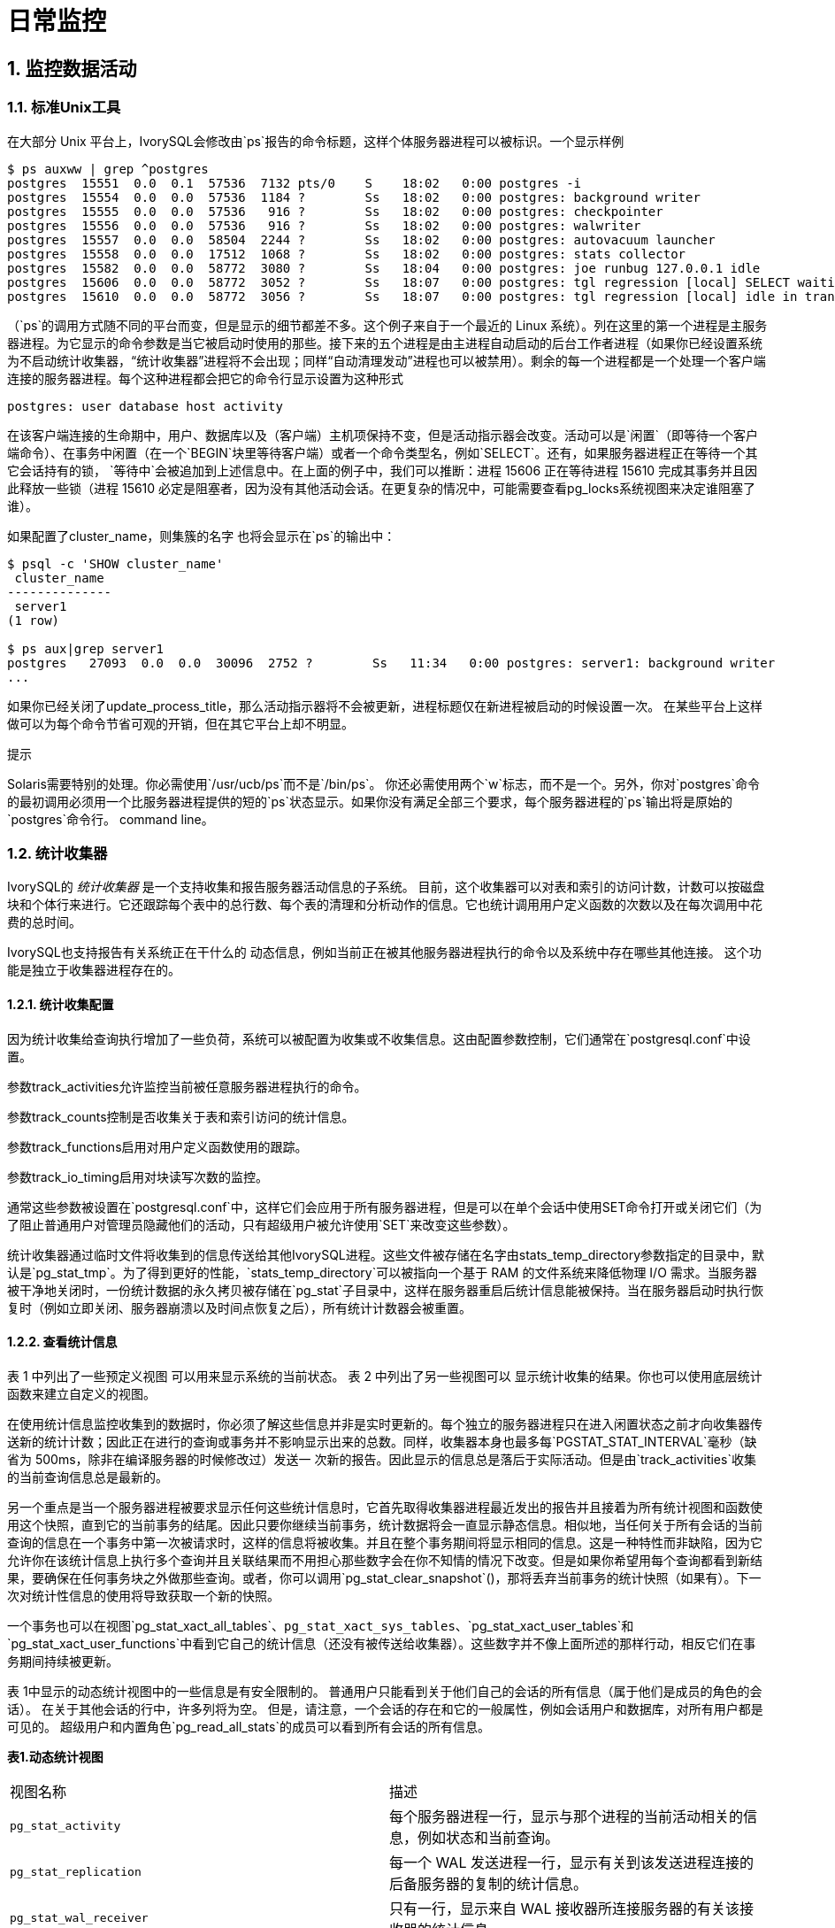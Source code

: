 
:sectnums:
:sectnumlevels: 5


= **日常监控**

== 监控数据活动

=== 标准Unix工具

在大部分 Unix 平台上，IvorySQL会修改由`ps`报告的命令标题，这样个体服务器进程可以被标识。一个显示样例

```
$ ps auxww | grep ^postgres
postgres  15551  0.0  0.1  57536  7132 pts/0    S    18:02   0:00 postgres -i
postgres  15554  0.0  0.0  57536  1184 ?        Ss   18:02   0:00 postgres: background writer
postgres  15555  0.0  0.0  57536   916 ?        Ss   18:02   0:00 postgres: checkpointer
postgres  15556  0.0  0.0  57536   916 ?        Ss   18:02   0:00 postgres: walwriter
postgres  15557  0.0  0.0  58504  2244 ?        Ss   18:02   0:00 postgres: autovacuum launcher
postgres  15558  0.0  0.0  17512  1068 ?        Ss   18:02   0:00 postgres: stats collector
postgres  15582  0.0  0.0  58772  3080 ?        Ss   18:04   0:00 postgres: joe runbug 127.0.0.1 idle
postgres  15606  0.0  0.0  58772  3052 ?        Ss   18:07   0:00 postgres: tgl regression [local] SELECT waiting
postgres  15610  0.0  0.0  58772  3056 ?        Ss   18:07   0:00 postgres: tgl regression [local] idle in transaction
```

（`ps`的调用方式随不同的平台而变，但是显示的细节都差不多。这个例子来自于一个最近的 Linux 系统）。列在这里的第一个进程是主服务器进程。为它显示的命令参数是当它被启动时使用的那些。接下来的五个进程是由主进程自动启动的后台工作者进程（如果你已经设置系统为不启动统计收集器，“统计收集器”进程将不会出现；同样“自动清理发动”进程也可以被禁用）。剩余的每一个进程都是一个处理一个客户端连接的服务器进程。每个这种进程都会把它的命令行显示设置为这种形式

```
postgres: user database host activity
```

在该客户端连接的生命期中，用户、数据库以及（客户端）主机项保持不变，但是活动指示器会改变。活动可以是`闲置`（即等待一个客户端命令）、`在事务中闲置`（在一个`BEGIN`块里等待客户端）或者一个命令类型名，例如`SELECT`。还有，如果服务器进程正在等待一个其它会话持有的锁， `等待中`会被追加到上述信息中。在上面的例子中，我们可以推断：进程 15606 正在等待进程 15610 完成其事务并且因此释放一些锁（进程 15610 必定是阻塞者，因为没有其他活动会话。在更复杂的情况中，可能需要查看pg_locks系统视图来决定谁阻塞了谁）。

如果配置了cluster_name，则集簇的名字 也将会显示在`ps`的输出中：

```
$ psql -c 'SHOW cluster_name'
 cluster_name
--------------
 server1
(1 row)

$ ps aux|grep server1
postgres   27093  0.0  0.0  30096  2752 ?        Ss   11:34   0:00 postgres: server1: background writer
...
```

如果你已经关闭了update_process_title，那么活动指示器将不会被更新，进程标题仅在新进程被启动的时候设置一次。 在某些平台上这样做可以为每个命令节省可观的开销，但在其它平台上却不明显。

.提示
****
Solaris需要特别的处理。你必需使用`/usr/ucb/ps`而不是`/bin/ps`。 你还必需使用两个`w`标志，而不是一个。另外，你对`postgres`命令的最初调用必须用一个比服务器进程提供的短的`ps`状态显示。如果你没有满足全部三个要求，每个服务器进程的`ps`输出将是原始的`postgres`命令行。 command line。
****

=== 统计收集器

IvorySQL的 _统计收集器_ 是一个支持收集和报告服务器活动信息的子系统。 目前，这个收集器可以对表和索引的访问计数，计数可以按磁盘块和个体行来进行。它还跟踪每个表中的总行数、每个表的清理和分析动作的信息。它也统计调用用户定义函数的次数以及在每次调用中花费的总时间。

IvorySQL也支持报告有关系统正在干什么的 动态信息，例如当前正在被其他服务器进程执行的命令以及系统中存在哪些其他连接。 这个功能是独立于收集器进程存在的。

==== 统计收集配置

因为统计收集给查询执行增加了一些负荷，系统可以被配置为收集或不收集信息。这由配置参数控制，它们通常在`postgresql.conf`中设置。

参数track_activities允许监控当前被任意服务器进程执行的命令。

参数track_counts控制是否收集关于表和索引访问的统计信息。

参数track_functions启用对用户定义函数使用的跟踪。

参数track_io_timing启用对块读写次数的监控。

通常这些参数被设置在`postgresql.conf`中，这样它们会应用于所有服务器进程，但是可以在单个会话中使用SET命令打开或关闭它们（为了阻止普通用户对管理员隐藏他们的活动，只有超级用户被允许使用`SET`来改变这些参数）。

统计收集器通过临时文件将收集到的信息传送给其他IvorySQL进程。这些文件被存储在名字由stats_temp_directory参数指定的目录中，默认是`pg_stat_tmp`。为了得到更好的性能，`stats_temp_directory`可以被指向一个基于 RAM 的文件系统来降低物理 I/O 需求。当服务器被干净地关闭时，一份统计数据的永久拷贝被存储在`pg_stat`子目录中，这样在服务器重启后统计信息能被保持。当在服务器启动时执行恢复时（例如立即关闭、服务器崩溃以及时间点恢复之后），所有统计计数器会被重置。

==== 查看统计信息

表 1 中列出了一些预定义视图 可以用来显示系统的当前状态。 表 2 中列出了另一些视图可以 显示统计收集的结果。你也可以使用底层统计函数来建立自定义的视图。

在使用统计信息监控收集到的数据时，你必须了解这些信息并非是实时更新的。每个独立的服务器进程只在进入闲置状态之前才向收集器传送新的统计计数；因此正在进行的查询或事务并不影响显示出来的总数。同样，收集器本身也最多每`PGSTAT_STAT_INTERVAL`毫秒（缺省为 500ms，除非在编译服务器的时候修改过）发送一 次新的报告。因此显示的信息总是落后于实际活动。但是由`track_activities`收集的当前查询信息总是最新的。

另一个重点是当一个服务器进程被要求显示任何这些统计信息时，它首先取得收集器进程最近发出的报告并且接着为所有统计视图和函数使用这个快照，直到它的当前事务的结尾。因此只要你继续当前事务，统计数据将会一直显示静态信息。相似地，当任何关于所有会话的当前查询的信息在一个事务中第一次被请求时，这样的信息将被收集。并且在整个事务期间将显示相同的信息。这是一种特性而非缺陷，因为它允许你在该统计信息上执行多个查询并且关联结果而不用担心那些数字会在你不知情的情况下改变。但是如果你希望用每个查询都看到新结果，要确保在任何事务块之外做那些查询。或者，你可以调用`pg_stat_clear_snapshot`()，那将丢弃当前事务的统计快照（如果有）。下一次对统计性信息的使用将导致获取一个新的快照。

一个事务也可以在视图`pg_stat_xact_all_tables`、`pg_stat_xact_sys_tables`、`pg_stat_xact_user_tables`和`pg_stat_xact_user_functions`中看到它自己的统计信息（还没有被传送给收集器）。这些数字并不像上面所述的那样行动，相反它们在事务期间持续被更新。

表 1中显示的动态统计视图中的一些信息是有安全限制的。 普通用户只能看到关于他们自己的会话的所有信息（属于他们是成员的角色的会话）。 在关于其他会话的行中，许多列将为空。 但是，请注意，一个会话的存在和它的一般属性，例如会话用户和数据库，对所有用户都是可见的。 超级用户和内置角色`pg_read_all_stats`的成员可以看到所有会话的所有信息。

**表1.动态统计视图**
|====
| 视图名称    | 描述
| `pg_stat_activity`              | 每个服务器进程一行，显示与那个进程的当前活动相关的信息，例如状态和当前查询。 
| `pg_stat_replication`           | 每一个 WAL 发送进程一行，显示有关到该发送进程连接的后备服务器的复制的统计信息。 
| `pg_stat_wal_receiver`          | 只有一行，显示来自 WAL 接收器所连接服务器的有关该接收器的统计信息。 
| `pg_stat_subscription`          | 每个订阅至少一行，显示有关该订阅的工作者的信息。             
| `pg_stat_ssl`                   | 每个连接（常规的或者复制）一行，显示在这个连接上使用的SSL的信息。 
| `pg_stat_gssapi`                | 每个连接（常规和复制）有一行，显示关于GSSAPI验证和加密的信息。 
| `pg_stat_progress_analyze`      | 每个运行`ANALYZE`的后端(包括自动清理工作者进程)的行，显示当前进度。 
| `pg_stat_progress_create_index` | 每个后台运行`CREATE INDEX`或`REINDEX`的后端都有一行，显示当前的进度。 
| `pg_stat_progress_vacuum`       | 每个运行着`VACUUM`的后端（包括autovacuum工作者进程）一行，显示当前的进度。 
| `pg_stat_progress_cluster`      | 每个运行着`CLUSTER`或`VACUUM FULL`的后端一行，显示当前进度。 
| `pg_stat_progress_basebackup`   | 每一个WAL发送者进程的行显示一个基础备份，显示当前进度。
|====

**表2.已收集统计信息的视图**
|====
|视图名称                      | 描述
| `pg_stat_archiver`            | 只有一行，显示有关 WAL 归档进程活动的统计信息。              
| `pg_stat_bgwriter`            | 只有一行，显示有关后台写进程的活动的统计信息。               
| `pg_stat_database`            | 每个数据库一行，显示数据库范围的统计信息。                   
| `pg_stat_database_conflicts`  | 每个数据库一行，显示数据库范围的统计信息， 这些信息的内容是关于由于与后备服务器的恢复过程 发生冲突而被取消的查询。 
| `pg_stat_all_tables`          | 当前数据库中每个表一行，显示有关访问指定表的统计信息。       
| `pg_stat_sys_tables`          | 和`pg_stat_all_tables`一样，但只显示系统表。                 
| `pg_stat_user_tables`         | 和`pg_stat_all_tables`一样，但只显示用户表。                 
| `pg_stat_xact_all_tables`     | 和`pg_stat_all_tables`相似，但计数动作只在当前事务内发生，用于生存和死亡行数量的列以及清理和分析动作在此视图中不出现。 
| `pg_stat_xact_sys_tables`     | 和`pg_stat_xact_all_tables`一样，但只显示系统表。            
| `pg_stat_xact_user_tables`    | 和`pg_stat_xact_all_tables`一样，但只显示用户表。            
| `pg_stat_all_indexes`         | 当前数据库中的每个索引一行，显示：表OID、索引OID、模式名、表名、索引名、 使用了该索引的索引扫描总数、索引扫描返回的索引记录数、使用该索引的简 单索引扫描抓取的活表(livetable)中数据行数。 当前数据库中的每个索引一行，显示与访问指定索引有关的统计信息。 
| `pg_stat_sys_indexes`         | 和`pg_stat_all_indexes`一样，但只显示系统表上的索引。        
| `pg_stat_user_indexes`        | 和`pg_stat_all_indexes`一样，但只显示用户表上的索引。        
| `pg_statio_all_tables`        | 当前数据库中每个表一行(包括TOAST表)，显示：表OID、模式名、表名、 从该表中读取的磁盘块总数、缓冲区命中次数、该表上所有索引的磁盘块读取总数、 该表上所有索引的缓冲区命中总数、在该表的辅助TOAST表(如果存在)上的磁盘块读取总数、 在该表的辅助TOAST表(如果存在)上的缓冲区命中总数、TOAST表的索引的磁盘块读 取总数、TOAST表的索引的缓冲区命中总数。 当前数据库中的每个表一行，显示有关在指定表上 I/O 的统计信息。 
| `pg_statio_sys_tables`        | 和`pg_statio_all_tables`一样，但只显示系统表。               
| `pg_statio_user_tables`       | 和`pg_statio_all_tables`一样，但只显示用户表。               
| `pg_statio_all_indexes`       | 当前数据库中每个索引一行，显示：表OID、索引OID、模式名、 表名、索引名、该索引的磁盘块读取总数、该索引的缓冲区命中总数。 当前数据库中的每个索引一行，显示与指定索引上的 I/O 有关的统计信息。 
| `pg_statio_sys_indexes`       | 和`pg_statio_all_indexes`一样，但只显示系统表上的索引。      
| `pg_statio_user_indexes`      | 和`pg_statio_all_indexes`一样，但只显示用户表上的索引。      
| `pg_statio_all_sequences`     | 当前数据库中每个序列对象一行，显示：序列OID、模式名、序列名、序列的磁盘读取总数、序列的缓冲区命中总数。 当前数据库中的每个序列一行，显示与指定序列上的 I/O 有关的统计信息。 
| `pg_statio_sys_sequences`     | 和`pg_statio_all_sequences`一样，但只显示系统序列（目前没有定义系统序列，因此这个视图总是为空）。 
| `pg_statio_user_sequences`    | 和`pg_statio_all_sequences`一样，但只显示用户序列。          
| `pg_stat_user_functions`      | 对于所有跟踪功能，函数的OID，模式，名称，数量 通话总时间，和自我的时间。自我时间是 在函数本身所花费的时间量，总时间包括 它调用函数所花费的时间。时间值以毫秒为单位。 每一个被跟踪的函数一行，显示与执行该函数有关的统计信息。 
| `pg_stat_xact_user_functions` | 和`pg_stat_user_functions`相似，但是只统计在当前事务期间的调用 
| `pg_stat_slru`                | 每个SLRU一行, 显示操作的统计信息。
|====

针对每个索引的统计信息对于判断哪个索引正被使用以及它们的效果特别有用。

`pg_statio_`系列视图主要用于判断缓冲区的效果。当实际磁盘读取数远小于缓冲区命中时，这个缓冲能满足大部分读请求而无需进行内核调用。但是，这些统计信息并没有给出所有的事情：由于IvorySQL处理磁盘 I/O 的方式，不在IvorySQL缓冲区中的数据库仍然驻留在内核的 I/O 缓存中，并且因此可以被再次读取而不需要物理磁盘读取。我们建议希望了解IvorySQL I/O 行为更多细节的用户将IvorySQL统计收集器和操作系统中允许观察内核处理 I/O 的工具一起使用。

=== `pg_stat_activity`

`pg_stat_activity`视图每个服务器进程将有一行，显示与该进程当前活动相关的信息。

**表3.`pg_stat_activity` 视图**
|====
|列|类型|描述
| `datid` | `oid` | 这个后端连接到的数据库的OID 
| `datname` | `name`| 这个后端连接到的数据库的名称         
| `pid` | `integer` | 这个后端的进程 ID               
| `leader_pid` | `integer` | 并行组组长的进程ID，如果该进程是并行查询工作者。如果该进程是一个并行组的组长或不参与并行查询，则为`NULL`。 
| `usesysid` | `oid` | 登录到这个后端的用户的 OID          
| `usename` | `name` | 登录到这个后端的用户的 OID          
| `application_name` | `text` | 连接到这个后端的应用的名称      
| `client_addr` | `inet` | 连接到这个后端的客户端的 IP 地址。如果这个字段为空，它表示客户端通过服务器机器上的一个 Unix 套接字连接或者这是一个内部进程，如自动清理。 
| `client_hostname` | `text` | 已连接的客户端的主机名，由 `client_addr` 的反向 DNS 查找报告。 这个字段将只对 IP 连接非空，并且只有log_hostname被启用时才会非空。 
| `client_port` | `integer` | 客户端用于与此后端通信的TCP端口号，如果使用Unix套接字，则为`-1`。如果该字段为空，它表示这是一个内部服务器进程。 
| `backend_start` |  `timestamp with time zone` | 这个进程被启动的时间。对客户端后端来说，这就是客户端连接到服务器的时间。 
| `xact_start` | `timestamp with time zone` | 这个进程的当前事务被启动的时间，如果没有活动事务则为空。 如果当前查询是它的第一个事务，这一列等于 `query_start` 列。 
| `query_start` |  `timestamp with time zone` | 当前活动查询被开始的时间，如果 `state` 不是 `active`，则为上一个查询开始的时间 
| `state_change` | `timestamp with time zone` | `state` 上一次被改变的时间 
| `wait_event_type` | `text` | 后端等待的事件类型，如果有的话;否则NULL。 
| `wait_event` | `text` | 如果后端当前正在等待，则等待事件名称，否则为NULL。 
| `state` | `text` | 这个后端的当前总体状态。可能的值为：`active`: 后端正在执行一个查询。`idle`: 后端正在等待一个新的客户端命令。`idle in transaction`: 后端在一个事务中，但是当前没有正在执行一个查询。`idle in transaction (aborted)`: 这个状态与 `idle in transaction` 相似，除了在该事务中的一个语句导致了一个错误。`fastpath function call`: 后端正在执行一个 fast-path 函数。`disabled`: 如果在这个后端中track_activities被禁用，则报告这个状态。 
| `backend_xid` | `xid` | 这个后端的顶层事务标识符，如果存在。    
| `backend_xmin` | `xid` | 当前后端的 `xmin` 范围。          
| `query` | `text` | 这个后端最近查询的文本。如果 `state` 为 `active`，这个字段显示当前正在执行的查询。 在所有其他状态下，它显示上一个被执行的查询。默认情况下，查询文本会被截断至1024个字节，这个值可以通过参数track_activity_query_size更改。 
| `backend_type` | `text` | 当前后端的类型。可能的类型为 `autovacuum launcher`, `autovacuum worker`, `logical replication launcher`, `logical replication worker`, `parallel worker`, `background writer`, `client backend`, `checkpointer`, `startup`, `walreceiver`, `walsender` and `walwriter`. 除此以外，由扩展注册的后台Worker可能有额外的类型。
|====

`wait_event`和`state`列是独立的。如果一个后端处于`active`状态，它可能是也可能不是某个事件上的`waiting`。如果状态是`active`并且`wait_event`为非空，它意味着一个查询正在被执行，但是它被阻塞在系统中某处。

**表4.等待事件类型**
|====
| 等待事件类型 | 描述
| `Activity`   | 服务器进程空闲。此事件类型表示在其主处理循环中等待活动的进程。 `wait_event`将识别特定的等待点。 
| `BufferPin`  | 服务器进程正在等待对数据缓冲的独占访问。 如果另一个进程持有一个打开的游标，该游标最后一次从相关缓冲区读取数据，则缓冲区销等待可能是漫长的。 
| `Client`     | 服务器进程正在等待连接到用户应用程序的套接字上的活动。 因此，服务器预计发生一些独立于其内部进程的事情。`wait_event`将识别特定的等待点。 
| `Extension`  | 服务器进程正在等待扩展模块定义的某个条件。                   
| `IO`         | 服务器进程正在等待一个I/O操作完成。`wait_event`将识别特定的等待点。 
| `IPC`        | 服务器进程正在等待与另一个服务器进程进行交互。`wait_event`将识别特定的等待点。 
| `Lock`       | 服务器进程正在等待一个重量级锁。重量级锁，也称为锁管理器锁或简单锁，主要保护表等SQL可见对象。 然而，它们也用于确保某些内部操作的互斥，例如关系扩展。`wait_event`将识别等待的锁的类型。 
| `LWLock`     | 服务器进程正在等待一个轻量级锁。大多数这样的锁保护共享内存中的特定数据结构。 `wait_event`将包含标识轻量级锁用途的名称。 (有些锁有特定的名称；其他锁是一组锁的一部分，每个锁具有类似的目的。) 
| `Timeout`    | 服务器进程正在等待超时过期。`wait_event`将识别特定的等待点。
|====

**表5.`Activity`类型的等待事件**
|====
| `Activity` 等待事件   | 描述
| `ArchiverMain`        | 在归档进程的主循环中等待。                
| `AutoVacuumMain`      | 在自动清理启动过程的主循环中等待。        
| `BgWriterHibernate`   | 在后台写进程中等待，休眠状态。            
| `BgWriterMain`        | 在后台写进程主循环中等待。                
| `CheckpointerMain`    | 在校验指针进程的主循环中等待。            
| `LogicalApplyMain`    | 在逻辑复制应用进程的主循环中等待。        
| `LogicalLauncherMain` | 在逻辑复制启动器进程的主循环中等待。      
| `PgStatMain`          | 在统计收集器进程的主循环中等待。          
| `RecoveryWalStream`   | 流恢复期间，在启动进程主循环等待WAL到达。 
| `SysLoggerMain`       | 在syslogger进程的主循环中等待。           
| `WalReceiverMain`     | 在WAL接收器进程的主循环中等待。           
| `WalSenderMain`       | 在WAL发送者进程的主循环中等待。           
| `WalWriterMain`       | 在WAL写入进程的主循环中等待。
|====

**表6.`BufferPin`类型的等待事件**
|====
| `BufferPin` 等待事件 | 描述
| `BufferPin`         | 等待获得缓冲区上的独占销。
|====

**表7.`Client`类型的等待事件**
|====
| `Client` 等待事件         | 描述
| `ClientRead`              | 等待从客户端读取数据。                                 
| `ClientWrite`             | 等待写入数据到客户端。                                 
| `GSSOpenServer`           | 在建立GSSAPI会话时等待从客户端读取数据。               
| `LibPQWalReceiverConnect` | 在WAL接收器等待与远程服务器建立连接。                  
| `LibPQWalReceiverReceive` | 在WAL接收器中等待从远程服务器接收数据。                
| `SSLOpenServer`           | 在尝试连接时等待SSL。                                  
| `WalReceiverWaitStart`    | 等待启动进程发送用于流复制的初始数据。                 
| `WalSenderWaitForWAL`     | 在WAL发送器进程中等待WAL被刷新。                       
| `WalSenderWriteData`      | 在WAL发送器进程中处理WAL接收器的回复时，等待任何活动。
|====

**表8.`Extension`类型的等待事件**
|====
| `Extension` 等待事件 | 描述
| `Extension`          | 在扩展中等待。
|====

**表9.`IO`类型的等待事件**
|====
| `IO` 等待事件                  | 描述
| `BufFileRead`                  | 等待从缓冲文件中读取。                                 
| `BufFileWrite`                 | 等待对缓冲文件的写入。                                 
| `ControlFileRead`              | 等待读取`pg_control`文件。                           
| `ControlFileSync`              | 等待`pg_control`文件到达持久存储。                
| `ControlFileSyncUpdate`        | 等待更新`pg_control`文件以达到持久存储。              
| `ControlFileWrite`             | 等待写入`pg_control`文件。                           
| `ControlFileWriteUpdate`       | 等待写入更新`pg_control`文件。                        
| `CopyFileRead`                 | 在文件复制操作期间等待读取。                            
| `CopyFileWrite`                | 在文件拷贝操作期间等待写入。                            
| `DSMFillZeroWrite`             | 等待用零填充动态共享内存备份(backing)文件。             
| `DataFileExtend`               | 等待关系数据文件被扩展。                                
| `DataFileFlush`                | 等待关系数据文件达到持久存储。                          
| `DataFileImmediateSync`        | 等待关系数据文件到持久存储的立即同步。                  
| `DataFilePrefetch`             | 等待关系数据文件的异步预取。                            
| `DataFileRead`                 | 等待对关系数据文件的读取。                              
| `DataFileSync`                 | 等待对关系数据文件的更改达到持久存储。                  
| `DataFileTruncate`             | 等待关系数据文件被截断。                                
| `DataFileWrite`                | 等待对关系数据文件的写入。                              
| `LockFileAddToDataDirRead`     | 在向数据目录锁文件中添加一行时等待读取。                
| `LockFileAddToDataDirSync`     | 等待数据到达持久存储，同时向数据目录锁文件添加一行。     
| `LockFileAddToDataDirWrite`    | 在向数据目录锁文件中添加一行时等待写操作。              
| `LockFileCreateRead`           | 创建数据目录锁文件时等待读取。                          
| `LockFileCreateSync`           | 在创建数据目录锁文件时等待数据到达持久存储。             
| `LockFileCreateWrite`          | 在创建数据目录锁文件时等待写操作。                       
| `LockFileReCheckDataDirRead`   | 在重新检查数据目录锁文件期间等待读取。                  
| `LogicalRewriteCheckpointSync` | 等待逻辑重写映射到在检查点到达持久存储。                
| `LogicalRewriteMappingSync`    | 在逻辑重写期间等待映射数据到达持久存储                  
| `LogicalRewriteMappingWrite`   | 在逻辑重写期间等待映射数据的写入。                      
| `LogicalRewriteSync`           | 等待逻辑重写映射到达持久存储。                          
| `LogicalRewriteTruncate`       | 等待在逻辑重写期间截断映射数据。                        
| `LogicalRewriteWrite`          | 等待逻辑重写映射的写入。                                
| `RelationMapRead`              | 等待关系映射文件的读取。                                
| `RelationMapSync`              | 等待关系映射文件到达持久存储。                          
| `RelationMapWrite`             | 等待对关系映射文件的写入。                              
| `ReorderBufferRead`            | 在重新排序缓冲区管理期间等待读取。                       
| `ReorderBufferWrite`           | 在重新排序缓冲区管理期间等待写操作。                     
| `ReorderLogicalMappingRead`    | 在重新排序缓冲区管理期间等待读取逻辑映射。               
| `ReplicationSlotRead`          | 等待从复制槽位控制文件读取。                             
| `ReplicationSlotRestoreSync`   | 等待复制槽控制文件到达持久存储，同时将其恢复到内存中。   
| `ReplicationSlotSync`          | 等待复制槽控制文件到达持久存储。                         
| `ReplicationSlotWrite`         | 等待对复制槽控制文件的写入。                             
| `SLRUFlushSync`                | 在检查点或数据库关闭期间等待SLRU数据到达持久存储。       
| `SLRURead`                     | 等待读取SLRU页面。                                       
| `SLRUSync`                     | 在写页面后等待SLRU数据到达持久存储。                     
| `SLRUWrite`                    | 等待SLRU页面的写入。                                     
| `SnapbuildRead`                | 等待读取序列化的历史目录快照。                           
| `SnapbuildSync`                | 等待序列化历史目录快照到达持久存储。                     
| `SnapbuildWrite`               | 等待串行历史目录快照的写入。                             
| `TimelineHistoryFileSync`      | 等待通过流复制接收的时间线历史文件到达持久存储。         
| `TimelineHistoryFileWrite`     | 等待通过流复制接收的时间线历史文件的写入。               
| `TimelineHistoryRead`          | 等待读取时间线历史文件。                                 
| `TimelineHistorySync`          | 等待新创建的时间线历史文件到达持久存储。                 
| `TimelineHistoryWrite`         | 等待写入新创建的时间线历史文件。                         
| `TwophaseFileRead`             | 等待读取两阶段状态文件。                                 
| `TwophaseFileSync`             | 等待两阶段状态文件到达持久存储。                         
| `TwophaseFileWrite`            | 等待对两阶段状态文件的写入。                             
| `WALBootstrapSync`             | 在引导过程中等待WAL达到持久存储。                        
| `WALBootstrapWrite`            | 在引导过程中等待WAL页面的写入。                          
| `WALCopyRead`                  | 通过复制一个已有WAL段来创建一个新的WAL段时等待读取。     
| `WALCopySync`                  | 等待通过复制一个已有WAL段到持久存储来创建一个新的WAL段。 
| `WALCopyWrite`                 | 通过复制一个已有WAL段来创建一个新的WAL段时等待写入。     
| `WALInitSync`                  | 等待一个新初始化的WAL文件到持久存储。                    
| `WALInitWrite`                 | 在初始化一个新的WAL文件时等待写入。                      
| `WALRead`                      | 等待WAL文件的读取。                                      
| `WALSenderTimelineHistoryRead` | 在walsender时间线命令期间等待从时间线历史文件读取。      
| `WALSync`                      | 等待WAL文件到达持久存储。                                
| `WALSyncMethodAssign`          | 等待数据到达持久存储，同时分配一个新的WAL同步方法。      
| `WALWrite`                     | 等待写入WAL文件。
|====

**表10.`IPC`类型的等待事件**
|====
| `IPC` 等待事件               | 描述
| `BackupWaitWalArchive`       | 等待备份所需的WAL文件成功存档。                          
| `BgWorkerShutdown`           | 等待后台工作者关闭。                                    
| `BgWorkerStartup`            | 等待后台工作者启动。                                  
| `BtreePage`                  | 正等待继续并行B-树扫描所需的页号变得可用。                
| `CheckpointDone`             | 等待检查点完成。                                         
| `CheckpointStart`            | 等待检查点开始。                                         
| `ExecuteGather`              | 在执行`Gather` 计划节点时，等待子进程的活动。       
| `HashBatchAllocate`          | 等待一个选定的并行哈希参与者分配哈希表。                 
| `HashBatchElect`             | 等待选择一个并行哈希参与者来分配哈希表。                 
| `HashBatchLoad`              | 等待其他并行哈希参与者完成哈希表的加载。                 
| `HashBuildAllocate`          | 等待一个选定的并行哈希参与者分配初始哈希表。             
| `HashBuildElect`             | 等待选择一个并行哈希参与者来分配初始哈希表。              
| `HashBuildHashInner`         | 等待其他并行哈希参与者完成内部关系的散列。               
| `HashBuildHashOuter`         | 等待其他Parallel 哈希参与者完成对外部关系的分区。     
| `HashGrowBatchesAllocate`    | 等待选定的并行哈希参与者分配更多批处理。                  
| `HashGrowBatchesDecide`      | 等待选择一个并行哈希参与者来决定未来的批处理增长。        
| `HashGrowBatchesElect`       | 等待选择一个Parallel 哈希参与者来分配更多批处理。        
| `HashGrowBatchesFinish`      | 等待一个选定的并行哈希参与者决定未来的批量增长。 
| `HashGrowBatchesRepartition` | 等待一个选定的并行哈希参与者决定未来的批处理增长。         
| `HashGrowBucketsAllocate`    | 等待选定的并行哈希参与者完成更多bucket的分配。            
| `HashGrowBucketsElect`       | 等待选择一个并行哈希参与者来分配更多的buckets。            
| `HashGrowBucketsReinsert`    | 等待其他Parallel 哈希参与者完成将元组插入到新buckets中。
| `LogicalSyncData`            | 等待逻辑复制远程服务器发送用于初始表同步的数据。           
| `LogicalSyncStateChange`     | 等待逻辑复制远程服务器更改状态。                         
| `MessageQueueInternal`       | 等待另一个进程附加到共享消息队列。                       
| `MessageQueuePutMessage`     | 等待将协议消息写入共享消息队列。                         
| `MessageQueueReceive`        | 等待从共享消息队列接收字节。                             
| `MessageQueueSend`           | 等待将字节发送到共享消息队列。                           
| `ParallelBitmapScan`         | 等待并行位图扫描被初始化。                               
| `ParallelCreateIndexScan`    | 等待并行`CREATE INDEX` 工作者完成堆扫描。             
| `ParallelFinish`             | 等待并行工作人员完成计算。                               
| `ProcArrayGroupUpdate`       | 等待组领导在并行操作结束时清除事务ID。                    
| `ProcSignalBarrier`          | 等待屏障事件被所有后端处理。                             
| `Promote`                    | 等待备用系统提升。                                     
| `RecoveryConflictSnapshot`   | 等待vacuum清理的恢复冲突解决。                           
| `RecoveryConflictTablespace` | 等待恢复冲突解决删除表空间。                             
| `RecoveryPause`              | 等待恢复继续进行。                                      
| `ReplicationOriginDrop`      | 等待复制源变为非活动状态，以便可以删除它。                
| `ReplicationSlotDrop`        | 等待复制槽变为非活动状态，以便可以删除它。                
| `SafeSnapshot`               | 等待获取`READ ONLY DEFERRABLE`事务的有效快照。        
| `SyncRep`                    | 在同步复制期间等待远程服务器的确认。                       
| `XactGroupUpdate`            | 等待分组组长在并行操作结束时更新事务状态。
|====

**表11.`Lock`类型的等待事件**
|====
| `Lock` 等待事件 | 描述
| `advisory`      | 等待获得一个建议用户锁。  
| `extend`        | 等待扩展一个关系。       
| `frozenid`      | 等待升级 `pg_database`.`datfrozenxid` 和 `pg_database`.`datminmxid`. 
| `object`        | 等待获取非关系数据库对象上的锁。 
| `page`          | 等待获取一个关系页面上的锁。
| `relation`      | 等待获得一个关系的锁。    
| `spectoken`     | 等待获取推测的插入锁。    
| `transactionid` | 等待事务完成。                                   
| `tuple`         | 等待获取元组上的锁。      
| `userlock`      | 等待获取用户锁。       
| `virtualxid`    | 等待获取虚拟事务ID锁。
|====

**表12.`LWLock`类型的等待事件**
|====
| `LWLock` 等待事件            | 描述
| `AddinShmemInit`             | 等待管理共享内存中的扩展空间分配。   
| `AutoFile`                   | 等待更新`postgresql.auto.conf`文件。   
| `Autovacuum`                 | 等待读取或更新自动清理工作者的当前状态。 
| `AutovacuumSchedule`         | 等待确保选择为自动清理的表仍然需要清理。  
| `BackgroundWorker`           | 等待读取或更新后台工作者状态。
| `BtreeVacuum`                | 等待读取或更新b-树索引的清理相关信息。  
| `BufferContent`              | 等待访问内存中的数据页。 
| `BufferIO`                   | 等待数据页上的I/O。  
| `BufferMapping`              | 等待将数据块与缓冲池中的缓冲区关联。 
| `Checkpoint`                 | 等待开始一个检查点。   
| `CheckpointerComm`           | 等待管理fsync请求。    
| `CommitTs`                   | 等待读取或更新事务提交时间戳的最后一个值集。 
| `CommitTsBuffer`             | 在提交时间戳SLRU缓冲区上等待I/O。 
| `CommitTsSLRU`               | 等待访问提交时间戳SLRU缓存。
| `ControlFile`                | 等待读取或更新`pg_control`文件或创建一个新的WAL文件。
| `DynamicSharedMemoryControl` | 等待读取或更新动态共享内存分配信息。  
| `LockFastPath`               | 等待读取或更新进程的快速路径锁信息。
| `LockManager`                | 等待读取或更新关于“heavyweight”锁。 
| `LogicalRepWorker`           | 等待读取或更新逻辑复制工作器的状态。 
| `MultiXactGen`               | 等待读取或更新共享的multixact状态。
| `MultiXactMemberBuffer`      | 在multixact成员SLRU缓冲区上等待I/O。
| `MultiXactMemberSLRU`        | 等待访问multixact成员SLRU缓存。
| `MultiXactOffsetBuffer`      | 在multixact 偏移 SLRU缓冲区上等待I/O。
| `MultiXactOffsetSLRU`        | 等待访问multixact 偏移 SLRU缓存。
| `MultiXactTruncation`        | 等待读取或截断multixact信息。
| `NotifyBuffer`               | 在`NOTIFY` 消息 SLRU缓冲区上等待I/O。
| `NotifyQueue`                | 等待读取或更新`NOTIFY` 消息。
| `NotifyQueueTail`            | 等待`NOTIFY`消息存储上的更新限制。
| `NotifySLRU`                 | 等待访问`NOTIFY`消息SLRU缓存。 
| `OidGen`                     | 等待分配一个新的OID。         
| `OldSnapshotTimeMap`         | 等待读取或更新旧的快照控制信息。
| `ParallelAppend`             | 在并行附加计划执行期间等待选择下一个子计划。 
| `ParallelHashJoin`           | 在并行哈希连接计划执行期间等待同步工作器。 
| `ParallelQueryDSA`           | 等待并行查询动态共享内存分配。  
| `PerSessionDSA`              | 等待并行查询动态共享内存分配。 
| `PerSessionRecordType`       | 等待访问有关复合类型的并行查询信息。 
| `PerSessionRecordTypmod`     | 等待访问有关标识匿名记录类型的类型修饰符的并行查询信息。 
| `PerXactPredicateList`       | 在并行查询期间等待访问当前可序列化事务持有的谓词锁列表。   
| `PredicateLockManager`       | 等待访问可序列化事务使用的谓词锁信息。
| `ProcArray`                  | 等待访问每个进程共享的数据结构(通常情况，是获取快照或报告会话的事务ID)。 
| `RelationMapping`   | 等待读取或更新`pg_filenode.map`文件(用于跟踪某些系统目录的文件节点分配)。 
| `RelCacheInit`| 等待读取或更新`pg_internal.init`关系缓存初始化文件。
| `ReplicationOrigin` | 等待创建、删除或使用复制源。 
| `ReplicationOriginState`   | 等待读取或更新一个复制源的进度。
| `ReplicationSlotAllocation`  | 等待分配或释放复制槽。 
| `ReplicationSlotControl`  | 等待读取或更新复制槽状态。 
| `ReplicationSlotIO`  | 在复制槽位上等待I/O。 
| `SerialBuffer`   | 在可串行事务冲突的SLRU缓冲区上等待I/O。
| `SerializableFinishedList`   | 等待访问已完成的可序列化事务列表。
| `SerializablePredicateList`  | 等待访问可序列化事务持有的谓词锁列表。
| `SerializableXactHash`   | 等待读取或更新关于可序列化事务的信息。
| `SerialSLRU`  | 等待访问可序列化事务冲突SLRU缓存。
| `SharedTidBitmap`| 在并行位图索引扫描期间等待访问共享的TID位图。 
| `SharedTupleStore`  | 在并行查询期间等待访问共享元组存储。
| `ShmemIndex`  | 等待在共享内存中找到或分配空间。
| `SInvalRead`  | 等待从共享目录失效队列中检索消息。
| `SInvalWrite` | 等待向共享编目失效队列添加消息。
| `SubtransBuffer`| 在子事务SLRU缓冲区上等待I/O。
| `SubtransSLRU`  | 等待访问子事务SLRU缓存。
| `SyncRep`  | 等待读取或更新有关同步复制状态的信息。
| `SyncScan`  | 等待选择同步表扫描的起始位置。
| `TablespaceCreate`  | 等待创建或删除表空间。
| `TwoPhaseState`  | 等待读取或更新已准备事务的状态。 
| `WALBufMapping`  | 等待在WAL缓冲区中替换一个页面。
| `WALInsert`   | 等待将WAL数据插入内存缓冲区。 
| `WALWrite`   | 等待WAL缓冲区写入磁盘。
| `WrapLimitsVacuum`   | 等待更新事务id和multixact消费的限制。
| `XactBuffer`    | 在事务状态的SLRU缓冲区上等待I/O。 
| `XactSLRU` | 等待访问事务状态的SLRU缓存。  
| `XactTruncation` | 等待执行`pg_xact_status`或更新它可用的最早的事务ID。   
| `XidGen`       | 等待分配新的事务ID。
|====

**表13.`Timeout`类型的等待事件**
|====
| `Timeout` 等待事件              | 描述
| `BaseBackupThrottle`            | 当有限流活动时在基础备份期间等待。 
| `PgSleep`                       | 由于调用`pg_sleep`或同类函数而等待。
| `RecoveryApplyDelay`            | 由于延迟设置，在恢复期间等待应用WAL。
| `RecoveryRetrieveRetryInterval` | 当WAL数据无法从任何来源(`pg_wal`，存档或流)获得时，在恢复期间等待。
| `VacuumDelay`                   | 在一个基于代价的清理延迟点。
|====

下面的例子展示了如何查看等待事件：

```
SELECT pid, wait_event_type, wait_event FROM pg_stat_activity WHERE wait_event is NOT NULL;
 pid  | wait_event_type | wait_event 
------+-----------------+------------
 2540 | Lock            | relation
 6644 | LWLock          | ProcArray
(2 rows)
```

==== `pg_stat_replication`

`pg_stat_replication`视图将在每个WAL发送方进程中包含一行，显示关于复制到发送方连接的备用服务器的统计信息。 只有直接连接的备用设备被列出;没有关于下游备用服务器的信息。

**表14.`pg_stat_replication` 视图**
|====
| 列类型描述
|`pid` `integer`一个 WAL 发送进程的进程 ID           
|     `usesysid` `oid`登录到这个 WAL 发送进程的用户的 OID      
|     `usename` `name`登录到这个 WAL 发送进程的用户的名称      
| `application_name` `text`连接到这个 WAL 发送进程的应用的名称 
| `client_addr` `inet`连接到这个 WAL 发送进程的客户端的 IP 地址。 如果这个域为空，它表示该客户端通过服务器机器上的一个Unix 套接字连接。 
| `client_hostname` `text`连接上的客户端的主机名，由一次对`client_addr`的逆向 DNS 查找报告。 这个域将只对 IP 连接非空，并且只有在 log_hostname被启用时非空。 
| `client_port` `integer`客户端用来与这个 WAL 发送进程通讯的 TCP 端口号，如果使用 Unix 套接字则为`-1` 
| `backend_start` `timestamp with time zone`这个进程开始的时间，即客户端是何时连接到这个WAL 发送进程的。 
| `backend_xmin` `xid`由hot_standby_feedback报告的这个后备机的`xmin`水平线。 
| `state` `text`当前的 WAL 发送进程状态。 可能的值是：`startup`: 这个WAL发送器正在启动。`catchup`: 这个WAL发送者连接的备用服务器正在赶上主服务器。`streaming`: 在其连接的备用服务器赶上主服务器之后，这个WAL发送方正在流化变化。`backup`: 这个WAL发送器正在发送一个备份。`stopping`: 这个WAL发送器正在停止。 
| `sent_lsn` `pg_lsn`在这个连接上发送的最后一个预写式日志的位置 
| `write_lsn` `pg_lsn`被这个后备服务器写入到磁盘的最后一个预写式日志的位置 
| `flush_lsn` `pg_lsn`被这个后备服务器刷入到磁盘的最后一个预写式日志的位置 
| `replay_lsn` `pg_lsn`被重放到这个后备服务器上的数据库中的最后一个预写式日志的位置 
| `write_lag` `interval`从本地刷新近期的WAL与接收到此备用服务器已写入WAL的通知(但尚未刷新或应用它)之间的时间经过。 如果将此服务器配置为同步备用服务器，则可以使用此参数来衡量在提交时`synchronous_commit`级别`remote_write`所导致的延迟。
| `flush_lag` `interval`在本地刷写近期的WAL与接收到后备服务器已经写入并且刷写它（但还没有应用）的通知之间流逝的时间。 如果这台服务器被配置为一个同步后备，这可以用来计量在提交时`synchronous_commit`的级别`on`所导致的延迟。
| `replay_lag` `interval`在本地刷写近期的WAL与接收到后备服务器已经写入它、刷写它并且应用它的通知之间流逝的时间。 如果这台服务器被配置为一个同步后备，这可以用来计量在提交时`synchronous_commit`的级别`remote_apply`所导致的延迟。
| `sync_priority` `integer`在基于优先的同步复制中，这台后备服务器被选为同步后备的优先级。在基于规定数量的同步复制中，这个值没有效果。
| `sync_state` `text`这一台后备服务器的同步状态。 可能的值是：`async`: 这台后备服务器是异步的。`potential`: 这台后备服务器现在是异步的，但可能在当前的同步后备失效时变成同步的。`sync`: 这台后备服务器是同步的。`quorum`: 这台后备服务器被当做规定数量后备服务器的候选。
| `reply_time` `带时区的时间戳`从备用服务器收到的最后一条回复信息的发送时间
|====

`pg_stat_replication`视图中报告的滞后时间近期的WAL被写入、刷写并且重放以及发送器知道这一切所花的时间的度量。如果远程服务器被配置为一台同步后备，这些时间表示由每一种同步提交级别所带来（或者是可能带来）的提交延迟。对于一台异步后备，`replay_lag`列是最近的事务变得对查询可见的延迟时间的近似值。如果后备服务器已经完全追上了发送服务器并且没有WAL活动，在短时间内将继续显示最近测到的滞后时间，再然后就会显示为NULL。

对于物理复制会自动测量滞后时间。逻辑解码插件可能会选择性地发出跟踪消息，如果它们没有这样做，跟踪机制将把滞后显示为NULL。

.注意
****
报告的滞后时间并非按照当前的重放速率该后备还有多久才能追上发送服务器的预测。在新的WAL被生成期间，这样一种系统将显示类似的时间，但是当发送器变为闲置时会显示不同的值。特别是当后备服务器完全追上时，`pg_stat_replication`显示的是写入、刷写及重放最近报告的WAL位置所花的时间而不是一些用户可能预期的零。这种做法与为近期的写事务测量同步提交和事务可见性延迟的目的一致。为了降低用户预期一种不同的滞后模型带来的混淆，在一个完全重放完的闲置系统上，lag列会在一段比较短的时间后回复成NULL。监控系统应该选择将这种情况表示为缺失数据、零或者继续显示最近的已知值。
****

==== `pg_stat_wal_receiver`

`pg_stat_wal_receiver`事务只包含一行，它显示了从 WAL 接收器所连接的服务器得到的有关该接收器的统计信息。

**表15.`pg_stat_wal_receiver` 视图**
|====
|列类型描述
|`pid` `integer`WAL接收器进程的进程ID             
|             `status` `text`WAL接收进程的活动状态             
| `receive_start_lsn` `pg_lsn`WAL接收器启动时使用的第一个写前日志位置 
| `receive_start_tli` `integer`WAL接收器启动时使用的第一个时间线数字 
| `written_lsn` `pg_lsn`已经接收并写入磁盘的最后一个预写式日志位置，但没有刷入。这不能用于数据完整性检查。 
| `flushed_lsn` `pg_lsn`已经接收并刷入到磁盘的最后一个预写式日志位置，该字段的初始值是启动WAL接收器时使用的第一个日志位置 
| `received_tli` `integer`接收并刷入到磁盘的最后一个预写式日志位置的时间线数字，该字段的初始值为启动WAL接收器时使用的第一个日志位置的时间线数字 
| `last_msg_send_time` `timestamp with time zone`从源头WAL发送器收到的最后一条信息的发送时间 
| `last_msg_receipt_time` `timestamp with time zone`从源头WAL发送器收到的最后一条信息的接收时间 
| `latest_end_lsn` `pg_lsn`向源头WAL发送器报告的最后的预写式日志位置 
| `latest_end_time` `timestamp with time zone`向源头WAL发送方报告的最后一次写前日志位置的时间 
|      `slot_name` `text`这个WAL接收器使用的复制槽的名称       
| `sender_host` `text`这个WAL接收器连接到的IvorySQL实例的主机。 这可以是主机名、IP地址，或者目录路径，如果连接是通过Unix套接字进行的。(路径的情况可以区分，因为它总是以`/`开头的绝对路径。) 
| `sender_port` `integer`这个WAL接收器连接的IvorySQL实例的端口号。 
| `conninfo` `text`这个WAL接收器使用的连接字符串，对安全敏感的字段进行了模糊处理。
|====

==== `pg_stat_subscription`

每一个订阅的主工作者都在`pg_stat_subscription`视图中有一行（如果工作者没有运行则PID为空），处理被订阅表的初始数据拷贝操作的工作者还会有额外的行。

**表16.`pg_stat_subscription` 视图**
|====
|列类型描述
|`subid` `oid`订阅的OID             
| `subname` `name`订阅的名称                 
| `pid` `integer`订阅工作者进程的进程ID      
| `relid` `oid`工作器正在同步的关系的OID;Null用于主应用工作器  
| `received_lsn` `pg_lsn`接收到的最后一个预写式日志位置，该字段的初始值为0 
| `last_msg_send_time` `timestamp with time zone`从WAL发送器收到的最后一条信息的发送时间 
| `last_msg_receipt_time` `timestamp with time zone`从WAL发送器收到的最后一条信息的接收时间 
| `latest_end_lsn` `pg_lsn`向WAL发送器报告的最后预写式日志位置 
| `latest_end_time` `timestamp with time zone`向WAL发送器报告的最后一次预写式日志位置的时间
|====

==== `pg_stat_ssl`

`pg_stat_ssl`视图将为每一个后端或者 WAL 发送进程包含一行，用来显示这个连接上的 SSL 使用情况。 可以把它与`pg_stat_activity`或者`pg_stat_replication`通过`pid`列连接来得到更多有关该连接的细节。

**表17.`pg_stat_ssl` 视图**
|====
| `pid` `integer`后端或WAL发送器进程ID                         
| `ssl` `boolean`如果在此连接上使用SSL，则为真                 
| `version` `text`使用SSL的版本，如果此连接上没有使用SSL则为NULL 
| `cipher` `text`正在使用的SSL密码的名称，如果此连接上没有使用SSL则为NULL 
| `bits` `integer`使用的加密算法中的位数，如果此连接上没有使用SSL则为NULL 
| `compression` `boolean`如果使用SSL压缩则为真，否则为假，如果此连接未使用SSL则为NULL 
| `client_dn` `text`区别名称(DN，Distinguished Name)字段与使用的客户端证书，如果没有提供客户端证书或在此连接上没有使用SSL，则为NULL。 如果DN字段长于`NAMEDATALEN`(标准构建中为64个字符)，则该字段将被截断。 
| `client_serial` `numeric`客户端证书的序列号，如果没有提供客户端证书或在此连接上没有使用SSL，则为NULL。 证书序列号和证书颁发者的组合唯一标识一个证书(除非颁发者错误地重用序列号)。 
| `issuer_dn` `text`客户端证书颁发者的区别名称(DN，Distinguished Name)，如果没有提供客户端证书或在此连接上没有使用SSL，则为NULL。该字段像`client_dn`一样被截断。
|====

==== `pg_stat_gssapi`

`pg_stat_gssapi`视图将包含每一个后端一个行，显示该连接上的GSSAPI使用情况。 它可以加入到`pg_stat_activity`或`pg_stat_replication`上的`pid`列，获取更多关于连接的详细信息。

**表18.`pg_stat_gssapi` 视图**
|====
| 列类型描述 
| `pid` `integer`后端进程ID  
| `gss_authenticated` `boolean`如果此连接使用了GSSAPI身份验证，则为True 
| `principal` `text`用于验证此连接的主体，如果未使用GSSAPI对此连接进行身份验证，则为NULL。 如果主体长度超过`NAMEDATALEN`(标准构建中为64个字符)，则该字段被截断。 
| `encrypted` `boolean`如果在此连接上使用了GSSAPI加密，则为真
|====

==== `pg_stat_archiver`

`pg_stat_archiver`视图总是有一行，其中包含关于集群的存档进程的数据。

**表19.`pg_stat_archiver` 视图**
|====
| 列类型描述
| `archived_count` `bigint`已成功存档的WAL文件数         
| `last_archived_wal` `text`最后一个成功存档的WAL文件的名称   
| `last_archived_time` `timestamp with time zone`最后一次成功存档操作的时间 
| `failed_count` `bigint`记录WAL文件归档失败次数               
| `last_failed_wal` `text`最后一次失败的存档操作的WAL文件的名称 
| `last_failed_time` `timestamp with time zone`上次存档操作失败的时间 
| `stats_reset` `timestamp with time zone`这些统计数据最后一次重置的时间
|====

==== `pg_stat_bgwriter`

`pg_stat_bgwriter`视图始终只有一行，其中包含集群的全局数据。

**表20.`pg_stat_bgwriter` 视图**
|====
| 列类型描述
| `checkpoints_timed` `bigint`已执行的预定检查点数  
| `checkpoints_req` `bigint`请求已执行的检查点数 
| `checkpoint_write_time` `double precision`检查点处理中将文件写入磁盘的部分所花费的总时间，以毫秒为单位 
| `checkpoint_sync_time` `double precision`检查点处理中将文件同步到磁盘的部分所花费的总时间，以毫秒为单位 
| `buffers_checkpoint` `bigint`检查点期间写入的缓冲区数 
| `buffers_clean` `bigint`后台写入器写入的缓冲区数
| `maxwritten_clean` `bigint`后台写入器因为写入太多缓冲区而停止清理扫描的次数 
| `buffers_backend` `bigint`后端直接写入的缓冲区数 
| `buffers_backend_fsync` `bigint`后端必须执行自己的`fsync`调用的次数(通常后台写入器处理这些，即使后端执行自己的写入) 
| `buffers_alloc` `bigint`分配的缓冲区数  
| `stats_reset` `timestamp with time zone`这些统计数据最后一次重置的时间
|====

==== `pg_stat_database`

`pg_stat_database`视图将包含一行用于集群中的每个数据库，加一行用于共享对象，显示数据库范围的统计信息。

**表21. `pg_stat_database` 视图**
|====
| 列类型描述
|      `datid` `oid`该数据库的OID，属于共享关系的对象为0       
|   `datname` `name`这个数据库的名称，或者共享对象为`NULL`。   
| `numbackends` `integer`当前连接到此数据库的后端数，对于共享对象则为`NULL`。 这是该视图中唯一返回反映当前状态的值的列;所有其他列返回自上次重置以来累积的值。 
|        `xact_commit` `bigint`此数据库中已提交的事务数        
|       `xact_rollback` `bigint`该数据库中已回滚的事务数       
|        `blks_read` `bigint`在该数据库中读取的磁盘块数        
| `blks_hit` `bigint`在缓存中发现磁盘块的次数，因此读取不是必需的(这只包括在IvorySQL缓存中，而不是在操作系统的文件系统缓存中) 
|      `tup_returned` `bigint`这个数据库中查询返回的行数       
|       `tup_fetched` `bigint`这个数据库中查询获取的行数       
|      `tup_inserted` `bigint`查询在该数据库中插入的行数       
|       `tup_updated` `bigint`这个数据库中查询更新的行数       
|      `tup_deleted` `bigint`这个数据库中被查询删除的行数      
| `conflicts` `bigint`由于与此数据库中的恢复冲突而取消的查询数。(冲突只发生在备用服务器上) 
| `temp_files` `bigint`这个数据库中查询创建的临时文件的数量。所有临时文件都将被计数，而不顾及临时文件为什么被创建(例如，排序或散列)，也不考虑log_temp_files设置。 
| `temp_bytes` `bigint`这个数据库中的查询写入临时文件的数据总量。所有临时文件都将被计数，而不考虑临时文件为什么被创建，也不考虑log_temp_files设置。 
|        `deadlocks` `bigint`在此数据库中检测到的死锁数        
| `checksum_failures` `bigint`在此数据库(或共享对象)中检测到的数据页校验码失败数，如果没有启用数据校验码则为NULL。 
| `checksum_last_failure` `timestamp with time zone`在此数据库(或共享对象)中检测到最后一个数据页校验码失败的时间，如果没有启用数据校验码则为NULL。 
| `blk_read_time` `double precision`在这个数据库中通过后端读取数据文件块所花费的时间，以毫秒为单位(如果启用了track_io_timing，否则为零) 
| `blk_write_time` `double precision`在这个数据库中通过后端写数据文件块所花费的时间，以毫秒为单位(如果启用了track_io_timing，否则为零) 
| `stats_reset` `timestamp with time zone`这些统计数据最后一次重置的时间
|====

==== `pg_stat_database_conflicts`

`pg_stat_database_conflicts`视图为每一个数据库包含一行， 用来显示数据库范围内由于与后备服务器上的恢复过程冲突而被取消的查询的统计信息。 这个视图将只包含后备服务器上的信息，因为冲突会不发生在主服务器上。

**表22.`pg_stat_database_conflicts` 视图**
|====
|`datid` `oid`数据库的OID   
| `datname` `name`数据库的名称  
| `confl_tablespace` `bigint`这个数据库中由于删除表空间而取消的查询的数量 
| `confl_lock` `bigint`此数据库中由于锁定超时而被取消的查询数  
| `confl_snapshot` `bigint`此数据库中由于旧快照而取消的查询数  
| `confl_bufferpin` `bigint`此数据库中由于固定缓冲区而被取消的查询数 
| `confl_deadlock` `bigint`此数据库中由于死锁而被取消的查询数
|====

==== `pg_stat_all_tables`

`pg_stat_all_tables`视图将为当前数据库中的每一个表（包括 TOAST 表）包含一行，该行显示与对该表的访问相关的统计信息。 `pg_stat_user_tables`和`pg_stat_sys_tables`视图包含相同的信息，但是被过滤得分别只显示用户和系统表。

**表23.`pg_stat_all_tables` 视图**
|====
| 列类型描述
| `relid` `oid`表的OID  
| `schemaname` `name`该表所在的模式的名称 
| `relname` `name`这个表的名称  
| `seq_scan` `bigint`在此表上启动的顺序扫描数 
| `seq_tup_read` `bigint`连续扫描获取的实时行数 
| `idx_scan` `bigint`对这个表发起的索引扫描数 
| `idx_tup_fetch` `bigint`索引扫描获取的实时行数 
| `n_tup_ins` `bigint`插入的行数 
| `n_tup_upd` `bigint`更新的行数(包括HOT更新的行) 
| `n_tup_del` `bigint`删除的行数 
| `n_tup_hot_upd` `bigint`HOT更新的行数(即，不需要单独的索引更新) 
| `n_live_tup` `bigint`活的行的估计数量  
| `n_dead_tup` `bigint`僵死行的估计数量  
| `n_mod_since_analyze` `bigint`自上次分析此表以来修改的行的估计数量 
| `n_ins_since_vacuum` `bigint`自上次清空此表以来插入的行的估计数量 
| `last_vacuum` `timestamp with time zone`最后一次手动清理这个表(不包括`VACUUM FULL`) 
| `last_autovacuum` `timestamp with time zone`这个表最后一次被自动清理守护进程清理的时间 
| `last_analyze` `timestamp with time zone`上一次手动分析这个表 
| `last_autoanalyze` `timestamp with time zone`自动清理守护进程最后一次分析这个表 
| `vacuum_count` `bigint`这个表被手动清理的次数(`VACUUM FULL`不计数) 
| `autovacuum_count` `bigint`这个表被autovacuum守护进程清理的次数 
| `analyze_count` `bigint`手动分析这个表的次数      
| `autoanalyze_count` `bigint`这个表被autovacuum守护进程分析的次数
|====

==== `pg_stat_all_indexes`

`pg_stat_all_indexes`视图将为当前数据库中的每个索引包含一行，该行显示关于对该索引访问的统计信息。`pg_stat_user_indexes`和`pg_stat_sys_indexes`视图包含相同的信息，但是被过滤得只分别显示用户和系统索引。

**表24.`pg_stat_all_indexes` 视图**
|====
| 列类型描述
| `relid` `oid`对于此索引的表的OID                             
| `indexrelid` `oid`这个索引的OID                              
| `schemaname` `name`这个索引所在的模式名称                    
| `relname` `name`这个索引的表的名称                           
| `indexrelname` `name`这个索引的名称                          
| `idx_scan` `bigint`在这个索引上开启的索引扫描的数量          
| `idx_tup_read` `bigint`扫描此索引返回的索引项数       
| `idx_tup_fetch` `bigint`使用此索引进行简单索引扫描获取的活动表行数
|====

索引可以被简单索引扫描、“位图”索引扫描以及优化器使用。在一次位图扫描中，多个索引的输出可以被通过 AND 或 OR 规则组合，因此当使用一次位图扫描时难以将取得的个体堆行与特定的索引关联起来。因此，一次位图扫描会增加它使用的索引的`pg_stat_all_indexes`.`idx_tup_read`计数，并且为每个表增加`pg_stat_all_tables`.`idx_tup_fetch`计数，但是它不影响`pg_stat_all_indexes`.`idx_tup_fetch`。如果所提供的常量值不在优化器统计信息记录的范围之内，优化器也会访问索引来检查，因为优化器统计信息可能已经“不新鲜”了。

.注意
****
即使不用位图扫描，`idx_tup_read`和`idx_tup_fetch`计数也可能不同，因为`idx_tup_read`统计从该索引取得的索引项而`idx_tup_fetch`统计从表取得的活着的行。如果使用该索引取得了任何死亡行或还未提交的行，或者如果通过一次只用索引扫描的方式避免了任何堆获取，后者将较小。
****

==== `pg_statio_all_tables`

`pg_statio_all_tables`视图将为当前数据库中的每个表（包括 TOAST 表）包含一行，该行显示指定表上有关 I/O 的统计信息。`pg_statio_user_tables`和`pg_statio_sys_tables`视图包含相同的信息，但是被过滤得分别只显示用户表和系统表。

**表25.`pg_statio_all_tables` 视图**
|====
| 列类型描述
| `relid` `oid`表的OID                       
| `schemaname` `name`该表所在的模式名                          
| `relname` `name`这个表的名称                                 
| `heap_blks_read` `bigint`从该表中读取的磁盘块的数量          
| `heap_blks_hit` `bigint`该表中的缓冲区命中数                 
| `idx_blks_read` `bigint`从这个表上所有索引读取的磁盘块数     
| `idx_blks_hit` `bigint`这个表上所有索引中的缓冲区命中数      
| `toast_blks_read` `bigint`从这个表的TOAST表中读取的磁盘块的数量(如果有的话) 
| `toast_blks_hit` `bigint`这个表的TOAST表中的缓冲区命中数(如果有的话) 
| `tidx_blks_read` `bigint`从这个表的TOAST表索引中读取的磁盘块的数量(如果有的话) 
| `tidx_blks_hit` `bigint`这个表的TOAST表索引中的缓冲区命中数(如果有的话)
|====

==== `pg_statio_all_indexes`

`pg_statio_all_indexes`视图将为当前数据库中的每个索引包含一行，该行显示指定索引上有关 I/O 的统计信息。 `pg_statio_user_indexes`和`pg_statio_sys_indexes`视图包含相同的信息，但是被过滤得分别只显示用户索引和系统索引。

**表26.`pg_statio_all_indexes` 视图**
|====
| 列类型描述
| `relid` `oid`对这个索引的表的OID                     
| `indexrelid` `oid`这个索引的OID                      
| `schemaname` `name`索引所在的模式名称                
| `relname` `name`此索引的表的名称                     
| `indexrelname` `name`这个索引的名称                  
| `idx_blks_read` `bigint`从此索引中读取的磁盘块的数量 
| `idx_blks_hit` `bigint`此索引中的缓冲区命中数 
|====

==== `pg_statio_all_sequences`

`pg_statio_all_sequences`视图将为当前数据库中的每个序列包含一行，该行显示在指定序列上有关 I/O 的统计信息。

**表27.`pg_statio_all_sequences` 视图**
|====
| 列类型描述
| `relid` `oid`序列的OID                           
| `schemaname` `name`此序列所在的模式的名称          
| `relname` `name`此序列的名称                       
| `blks_read` `bigint`从这个序列中读取的磁盘块的数量 
| `blks_hit` `bigint`在此序列中的缓冲区命中数 
|====

==== `pg_stat_user_functions`

`pg_stat_user_functions`视图将为每一个被追踪的函数包含一行，该行显示有关该函数执行的统计信息。 track_functions参数控制到底哪些函数被跟踪。

**表28.`pg_stat_user_functions` 视图**
|====
| 列类型描述
| `funcid` `oid`函数的OID                   
| `schemaname` `name`这个函数所在的模式的名称         
| `funcname` `name`这个函数的名称                   
| `calls` `bigint`这个函数已经被调用的次数            
| `total_time` `double precision`在这个函数以及它所调用的其他函数中花费的总时间，以毫秒计 
| `self_time` `double precision`在这个函数本身花费的总时间，不包括被它调用的其他函数，以毫秒计
|====

==== `pg_stat_slru`

IvorySQL通过*SLRU*(simple least-recently-used，简单的最近-最少-使用)缓存访问某些磁盘上的信息。 `pg_stat_slru`视图将为每个被跟踪的SLRU缓存包含一行，显示关于访问缓存页面的统计信息。

**表29.`pg_stat_slru` 视图**
|====
| 列类型描述
| `name` `text`SLRU的名称      
| `blks_zeroed` `bigint`初始化期间被置零的块数    
| `blks_hit` `bigint`已经在SLRU中的磁盘块被发现的次数，因此不需要读取(这只包括SLRU中的命中，而不是操作系统的文件系统缓存) 
| `blks_read` `bigint`为这个SLRU读取的磁盘块数         
| `blks_written` `bigint`为这个SLRU写入的磁盘块数       
| `blks_exists` `bigint`为这个SLRU检查是否存在的块数   
| `flushes` `bigint`此SLRU的脏数据刷新数           
| `truncates` `bigint`这个SLRU的截断数              
| `stats_reset` `timestamp with time zone`这些统计数据最后一次重置的时间
|====

==== Statistics Functions

其他查看统计信息的方法是直接使用查询，这些查询使用上述标准视图用到的底层统计信息访问函数。 如要了解如函数名等细节，可参考标准视图的定义（例如，在psql中你可以发出`\d+ pg_stat_activity`）。 针对每一个数据库统计信息的访问函数把一个数据库 OID 作为参数来标识要报告哪个数据库。而针对每个表和每个索引的函数要求表或索引 OID。 针对每个函数统计信息的函数用一个函数 OID。注意只有在当前数据库中的表、索引和函数才能被这些函数看到。

更多统计集合的函数列在 表  30 中。

**表30.Additional Statistics Functions**
|====
| 函数描述
| `pg_backend_pid` () → `integer`返回附加到当前会话的服务器进程的进程ID。 
| `pg_stat_get_activity` ( `integer` ) → `setof record`使用指定的进程ID返回有关后端信息的记录，如果指定了`NULL`，则返回系统中每个活动后端的一条记录。 返回的字段是`pg_stat_activity`视图中字段的子集。 
| `pg_stat_get_snapshot_timestamp` () → `timestamp with time zone`返回当前统计快照的时间戳。 
| `pg_stat_clear_snapshot` () → `void`丢弃当前的统计快照。    
| `pg_stat_reset` () → `void`将当前数据库的所有统计计数器重置为零。默认情况下该函数仅限于超级用户，但是其他用户可以被授予EXECUTE来运行此函数。 
| `pg_stat_reset_shared` ( `text` ) → `void`根据参数的不同，将一些集群范围的统计计数器重置为零。 参数可以是`bgwriter`来重置`pg_stat_bgwriter`视图中显示的所有计数器， 或者`archiver`来重置`pg_stat_archiver`视图中显示的所有计数器。默认情况下该函数仅限于超级用户，但是其他用户可以被授予EXECUTE来运行此函数。 
| `pg_stat_reset_single_table_counters` ( `oid` ) → `void`将当前数据库中单个表或索引的统计信息重置为零。默认情况下该函数仅限于超级用户，但是其他用户可以被授予EXECUTE来运行此函数。 
| `pg_stat_reset_single_function_counters` ( `oid` ) → `void`将当前数据库中单个函数的统计信息重置为零。默认情况下该函数仅限于超级用户，但是其他用户可以被授予EXECUTE来运行此函数。 
| `pg_stat_reset_slru` ( `text` ) → `void`将单个SLRU缓存或集群中所有SLRU的统计信息重置为零。 如果该参数为NULL，则所有SLRU缓存的`pg_stat_slru`视图中显示的计数器将被重置。 参数可以是`CommitTs`、`MultiXactMember`、`MultiXactOffset`、`Notify`、 `Serial`、`Subtrans`、 或`Xact`中的一个，以便只重置该条目的计数器。 如果参数是`other`(或实际上，任何无法识别的名称)，那么所有其他SLRU缓存的计数器，如扩展定义的缓存，将被重置。默认情况下该函数仅限于超级用户，但是其他用户可以被授予EXECUTE来运行此函数。
|====

`pg_stat_get_activity`是`pg_stat_activity`视图的底层函数， 它返回一个行集合，其中包含有关每个后端进程所有可用的信息。有时只获得该信息的一个子集可能会更方便。 在那些情况中，可以使用一组更老的针对每个后端的统计访问函数，这些显示在 表 31中。 这些访问函数使用一个后端 ID 号，范围从 1 到当前活动后端数目。 函数`pg_stat_get_backend_idset`提供了一种方便的方法为每个活动后端产生一行来调用这些函数。 例如，要显示PID以及所有后端当前的查询：

```
SELECT pg_stat_get_backend_pid(s.backendid) AS pid,
       pg_stat_get_backend_activity(s.backendid) AS query
    FROM (SELECT pg_stat_get_backend_idset() AS backendid) AS s;
```

**表31.Per-Backend Statistics Functions**
|====
| 函数描述
| `pg_stat_get_backend_idset` () → `setof integer`返回当前活动后端ID号的集合(从1到活动后端数)。 
| `pg_stat_get_backend_activity` ( `integer` ) → `text`返回此后端最近查询的文本。 
| `pg_stat_get_backend_activity_start` ( `integer` ) → `timestamp with time zone`返回后端最近一次查询开始的时间。 
| `pg_stat_get_backend_client_addr` ( `integer` ) → `inet`返回连接到此后端的客户端的IP地址。 
| `pg_stat_get_backend_client_port` ( `integer` ) → `integer`返回客户端用于通信的TCP端口号。 
| `pg_stat_get_backend_dbid` ( `integer` ) → `oid`返回此后端连接的数据库的OID。 
| `pg_stat_get_backend_pid` ( `integer` ) → `integer`返回此后端进程ID。 
| `pg_stat_get_backend_start` ( `integer` ) → `timestamp with time zone`返回该进程开始的时间。 
| `pg_stat_get_backend_userid` ( `integer` ) → `oid`返回登录到此后端的用户的OID。 
| `pg_stat_get_backend_wait_event_type` ( `integer` ) → `text`如果后端当前正在等待，返回等待事件类型名称，否则返回NULL。 
| `pg_stat_get_backend_wait_event` ( `integer` ) → `text`如果后端当前正在等待，则返回等待事件名称，否则为NULL。 
| `pg_stat_get_backend_xact_start` ( `integer` ) → `timestamp with time zone`返回后端当前事务开始的时间。
|====

== 查看锁

监控数据库活动的另外一个有用的工具是`pg_locks`系统表。这样就允许数据库管理员查看在锁管理器里面未解决的锁的信息。例如，这个功能可以被用于：

- 查看当前所有未解决的锁、在一个特定数据库中的关系上所有的锁、在一个特定关系上所有的锁，或者由一个特定IvorySQL会话持有的所有的锁。
- 判断当前数据库中带有最多未授予锁的关系（它很可能是数据库客户端的竞争源）。
- 判断锁竞争给数据库总体性能带来的影响，以及锁竞争随着整个数据库流量的变化范围。

== Progress Reporting

IvorySQL具有在命令执行过程中报告某些命令进度的能力。 目前，支持进度报告的命令只有`ANALYZE`,`CLUSTER`,`CREATE INDEX`, `VACUUM`, 和 BASE_BACKUP例如 pg_basebackup发出的进行基础备份的复制命令。未来可能还会扩展。

=== ANALYZE Progress Reporting

每当`ANALYZE`运行时，`pg_stat_progress_analyze`视图将包含当前运行该命令的每个后端的一行。 下面的表描述了将要报告的信息，并提供了关于如何解释它们的信息。

**表32.`pg_stat_progress_analyze` 视图**
|====
| 列类型描述
|                `pid` `integer`后端的进程ID。                 
|            `datid` `oid`后端连接到的数据库的OID。            
|          `datname` `name`后端连接到的数据库的名称。          
|                `relid` `oid`被分析的表的OID。                
| `phase` `text`当前处理阶段。参见 http://www.postgres.cn/docs/14/progress-reporting.html#ANALYZE-PHASES[表  33]。 
|      `sample_blks_total` `bigint`将被采样的堆块的总数。      
|        `sample_blks_scanned` `bigint`扫描的堆块数量。        
|        `ext_stats_total` `bigint`扩展统计信息的数量。        
| `ext_stats_computed` `bigint`已经计算的扩展统计的数量. 此计数器仅在 `computing extended statistics`阶段增进。 
|          `child_tables_total` `bigint`子表的数量。           
| `child_tables_done` `bigint`扫描的子表数。此计数器只有在`acquiring inherited sample rows`阶段才会增进。 
| `current_child_table_relid` `oid`当前正在扫描的子表的OID。此字段仅在`acquiring inherited sample rows`时有效。
|====

**表33.ANALYZE phases**
|====
| 阶段                              | 描述
| `initializing`                    | 命令正在准备开始扫描堆。这个阶段预计会非常短暂。           
| `acquiring sample rows`           | 该命令当前正在扫描`relid`给出的表以获得示例行。         
| `acquiring inherited sample rows` | 该命令当前正在扫描子表以获得示例行。列`child_tables_total`,`child_tables_done`, 和`current_child_table_relid`包含此阶段的进度信息。 
| `computing statistics`            | 该命令从表扫描期间获得的样例行计算统计信息。               
| `computing extended statistics`   | 该命令从表扫描期间获得的样例行计算扩展统计信息。            
| `finalizing analyze`              | 该命令在更新`pg_class`。当此阶段完成时，`ANALYZE` 将结束。
|====

.注意
****
当在分区表上运行`ANALYZE`时，它的所有分区也会被递归分析，如在ANALYZE中曾提到过。 在这种情况下，首先报告父表的`ANALYZE`进度，收集它的继承统计信息，然后是每个分区的(继承统计信息)。
****

=== CREATE INDEX Progress Reporting

每当运行`CREATE INDEX`或`REINDEX`时，`pg_stat_progress_create_index`视图将包含当前正在创建索引的每个后端的一行。 下面的表描述了将要报告的信息，并提供了关于如何解释它的信息。

**表34.`pg_stat_progress_create_index` 视图**
|====
| 列类型描述
|                `pid` `integer`后端的进程ID。                 
|            `datid` `oid`后端连接到的数据库的OID。            
|          `datname` `name`后端连接到的数据库的名称。          
|             `relid` `oid`正在创建索引的表的OID。             
| `index_relid` `oid`正在创建或重建索引的OID。在非并发 `CREATE INDEX`的时候，此为 0。 
| `command` `text`在运行的命令: `CREATE INDEX`,`CREATE INDEX CONCURRENTLY`, `REINDEX`, 或 `REINDEX CONCURRENTLY`. 
| `phase` `text`索引创建的当前处理阶段。 参见 http://www.postgres.cn/docs/14/progress-reporting.html#CREATE-INDEX-PHASES[表  35]。 
| `lockers_total` `bigint`在适用的情况下，需要等待的储物柜总数 
|        `lockers_done` `bigint`已经等待的储物柜数量。         
| `current_locker_pid` `bigint`目前正在等待的储物柜的进程ID。  
|       `blocks_total` `bigint`本阶段要处理的区块总数。        
|      `blocks_done` `bigint`当前阶段已经处理的区块数量。      
|      `tuples_total` `bigint`当前阶段要处理的元组总数。       
|     `tuples_done` `bigint`在当前阶段已经处理的元组数量。     
| `partitions_total` `bigint`在分区表上创建索引时，该列被设置为要在其上创建索引的分区总数。 
| `partitions_done` `bigint`当在分区表上创建索引时，该列被设置为在其上完成索引的分区数。
|====

**表35.CREATE INDEX 的阶段**
|====
| 阶段 | 描述
| `初始化`                     | `CREATE INDEX`或`REINDEX`正在准备创建索引。 这个阶段预计会非常短暂。 
| `构建前等待读写器`           | `CREATE INDEX CONCURRENTLY`或`REINDEX CONCURRENTLY`正在等待有可能看到表的写锁的事务完成。 当不在并发模式时，这个阶段会被跳过。`lockers_total`、 `lockers_done` 和 `current_locker_pid` 列包含了这个阶段的进度信息。 
| `新建索引`                   | 索引是由访问方法专用代码建立的。 在这一阶段，支持进度报告的访问方法填写自己的进度数据，子阶段在这一栏中表示。 通常情况下，`blocks_total`和`blocks_done`将包含进度数据，也可能包含`tuples_total`和`tuples_done`。 
| `在验证前等待读写器`         | `CREATE INDEX CONCURRENTLY`或`REINDEX CONCURRENTLY`正在等待有可能写入表的事务完成写锁的事务。当不在并发模式时，这个阶段会被跳过。`lockers_total`、 `lockers_done` 和 `current_locker_pid` 列包含了这个阶段的进度信息。 
| `索引验证：扫描索引`         | `CREATE INDEX CONCURRENTLY`正在扫描索引，搜索需要验证的图元组。如果不是在并发模式下，这个阶段会被跳过。列 `blocks_total`（设置为索引的总大小）和 `blocks_done`包含了这个阶段的进度信息。 
| `指数验证：排序元组`         | `CREATE INDEX CONCURRENTLY`正在对索引扫描阶段的输出进行排序。 
| `索引验证：扫描表`           | `CREATE INDEX CONCURRENTLY`正在扫描表，以验证前两个阶段收集的索引图元。当不在并发模式时，这个阶段被跳过。`blocks_total`列（设置为表的总大小）和`blocks_done`列包含这个阶段的进度信息。 
| `等待旧照`                   | `CREATE INDEX CONCURRENTLY`或`REINDEX CONCURRENTLY`正在等待可能看到表的事务释放快照。 当不处于并发模式时，这个阶段会被跳过。 `lockers_total`、`lockers_done` 和 `current_locker_pid` 列包含了这个阶段的进度信息。 
| `标记 dead之前等待readers`   | `REINDEX CONCURRENTLY`等待表上有读锁的事务完成后，再将旧索引标记为死索引。当不在并发模式时，这个阶段被跳过。`lockers_total`、`lockers_done` 和 `current_locker_pid` 列包含了这个阶段的进度信息。 
| `在 dropping之前等待readers` | `REINDEX CONCURRENTLY`等待表上有读锁的事务完成后，再丢弃旧索引。当不在并发模式时，这个阶段被跳过。列 `lockers_total`、`lockers_done` 和 `current_locker_pid`包含了这个阶段的进度信息。
|====

=== VACUUM进度报告

只要`VACUUM`正在运行，每一个当前正在清理的后端（包括autovacuum工作者进程）在`pg_stat_progress_vacuum`视图中都会有一行。下面的表描述了将被报告的信息并且提供了如何解释它们的信息。`VACUUM FULL`命令的进度是通过`pg_stat_progress_cluster`报告的，因为`VACUUM FULL`和`CLUSTER`都是重写表，而普通的`VACUUM`只是原地修改表。

**表36.`pg_stat_progress_vacuum` 视图**
|====
| 列类型描述
|                `pid` `integer`后端的进程ID。                 
|           `datid` `oid`这个后端连接的数据库的OID。           
|         `datname` `name`这个后端连接的数据库的名称。         
|               `relid` `oid`被vacuum的表的OID。               
|             `phase` `text`vacuum的当前处理阶段。             
| `heap_blks_total` `bigint`该表中堆块的总数。这个数字在扫描开始时报告，之后增加的块将不会（并且不需要）被这个`VACUUM`访问。 
| `heap_blks_scanned` `bigint`被扫描的堆块数量。由于visibility map被用来优化扫描，一些块将被跳过而不做检查， 被跳过的块会被包括在这个总数中，因此当清理完成时这个数字最终将会等于`heap_blks_total`。 仅当处于`扫描堆`阶段时这个计数器才会前进。 
| `heap_blks_vacuumed` `bigint`被清理的堆块数量。除非表没有索引，这个计数器仅在处于`清理堆`阶段时才会前进。 不包含死亡元组的块会被跳过，因此这个计数器可能有时会向前跳跃一个比较大的增量。 
|    `index_vacuum_count` `bigint`已完成的索引清理周期数。     
| `max_dead_tuples` `bigint`在需要执行一个索引清理周期之前我们可以存储的死亡元组数，取决于maintenance_work_mem。 
| `num_dead_tuples` `bigint`从上一个索引清理周期以来收集的死亡元组数。
|====

**表37.VACUUM的阶段**
|====
| 阶段             | 描述
| `初始化`         | `VACUUM`正在准备开始扫描堆。这个阶段应该很简短。             
| `扫描堆`         | `VACUUM`正在扫描堆。如果需要，它将会对每个页面进行修建以及碎片整理，并且可能会执行冻结动作。`heap_blks_scanned`列可以用来监控扫描的进度。 
| `清理索引`       | `VACUUM`当前正在清理索引。如果一个表拥有索引，那么每次清理时这个阶段会在堆扫描完成后至少发生一次。如果maintenance_work_mem不足以存放找到的死亡元组，则每次清理时会多次清理索引。 
| `清理堆`         | `VACUUM`当前正在清理堆。清理堆与扫描堆不是同一个概念，清理堆发生在每一次清理索引的实例之后。如果`heap_blks_scanned`小于`heap_blks_total`，系统将在这个阶段完成之后回去扫描堆；否则，系统将在这个阶段完成后开始清理索引。 
| `清除索引`       | `VACUUM`当前正在清除索引。这个阶段发生在堆被完全扫描并且对堆和索引的所有清理都已经完成以后。 
| `截断堆`         | `VACUUM`正在截断堆，以便把关系尾部的空页面返还给操作系统。这个阶段发生在清除完索引之后。 
| `执行最后的清除` | `VACUUM`在执行最终的清除。在这个阶段中，`VACUUM`将清理空闲空间映射、更新`pg_class`中的统计信息并且将统计信息报告给统计收集器。当这个阶段完成时，`VACUUM`也就结束了。
|====


=== CLUSTER进度报告

每当`CLUSTER`或`VACUUM FULL`运行时，`pg_stat_progress_cluster`视图将包含当前正在运行的每一个后台的记录。下面的表格描述了将被报告的信息，并提供了关于如何解释这些信息的信息。

**表38.`pg_stat_progress_cluster` 视图**
|====
| 列类型描述
|                `pid` `integer`后台的进程ID。                 
|            `datid` `oid`该后端连接的数据库的OID。            
|         `datname` `name`与此后端连接的数据库的名称。         
|                `relid` `oid`被集群的表的OID。                
|  `command` `text`正在运行的命令。`CLUSTER`或`VACUUM FULL`。  
|                 `phase` `text`当前处理阶段。                 
| `cluster_index_relid` `oid`如果正在使用索引对表进行扫描，这就是正在使用的索引的OID；否则为0。 
| `heap_tuples_scanned` `bigint`扫描的堆元组数。 这个计数器只有在阶段为`seq scanning heap`,`index scanning heap` 或 `writing new heap`时才会增进。 
| `heap_tuples_written` `bigint`写入的堆元组的数量。这个计数器只有在阶段为`seq scanning heap`,`index scanning heap` 或 `writing new heap`时才会前进。 
| `heap_blks_total` `bigint`表中的堆块总数。 这个数字是在`seq scanning heap`的开始时报告的。 
| `heap_blks_scanned` `bigint`扫描的堆块数量。 这个计数器只有在阶段为`seq scanning heap`时才会增进。 
| `index_rebuild_count` `bigint`重建的索引数。 该计数器仅在`重建索引`阶段时才会增进。
|====

**表39.CLUSTER 和 VACUUM FULL 阶段**
|====
| 阶段           | 描述
| `初始化`       | 该命令准备开始扫描堆栈。 这个阶段预计会非常短暂。            
| `seq扫描堆`    | 该命令目前采用顺序扫描的方式对表进行扫描。                   
| `索引扫描堆`   | `CLUSTER`目前正在使用索引扫描表。                            
| `元组排序`     | `CLUSTER`目前正在对元组进行排序。                            
| `新写入堆`     | `CLUSTER`目前正在编写新的堆。                                
| `交换关系文件` | 目前，该命令正在将新建立的文件调换到位。                     
| `重建索引`     | 该命令目前正在重建一个索引。                                 
| `清理`         | 该命令正在执行最后的清理工作。 当此阶段完成后，`CLUSTER`或`VACUUM FULL`将结束。
|====

=== 基础备份进度报告

每当像pg_basebackup这样的应用程序进行基本备份时， `pg_stat_progress_basebackup`视图将包含当前运行`BASE_BACKUP`复制命令和流备份的每个WAL发送进程的一行。 下面的表描述了将要报告的信息，并提供了关于如何解释它的信息。

**表40.`pg_stat_progress_basebackup` 视图**
|====
| 列类型描述
| `pid` `integer`WAL发送方进程ID。               
|                `phase` `text`目前的处理阶段。                
| `backup_total` `bigint`将被流输送的数据总量。这是在`streaming database files`阶段开始时的估计和报告。 注意，这只是一个近似值，因为在`streaming database files`阶段，数据库可能会改变，而WAL日志可能会在稍后的备份中包含。 一旦流数据量超过了估计的总大小，该值始终与`backup_streamed`相同。 如果在pg_basebackup中禁用估算(也就是说，指定了`--no-estimate-size`选项)，这为`NULL`。 
| `backup_streamed` `bigint`数据流的总量。这个计数器只在`streaming database files`阶段或`transferring wal files`时增进。 
|      `tablespaces_total` `bigint`要流输送的表空间总数。      
| `tablespaces_streamed` `bigint`流输送的表空间数。此计数器仅在`streaming database files`阶段增进。
|====

**表41.基础备份阶段**
|====
| 阶段                                  | 描述
| `initializing`                        | WAL发送器进程正在准备开始备份。这个阶段预计会非常短暂。      
| `waiting for checkpoint to finish`    | WAL发送器进程目前正在执行`pg_start_backup`以准备进行基础备份，并等待启动备份检查点完成。 
| `estimating backup size`              | WAL发送程序目前正在估计将作为基础备份流传输的数据库文件的总量。 
| `streaming database files`            | WAL发送器当前正在流数据库文件作为基础备份。                  
| `waiting for wal archiving to finish` | WAL发送方进程目前正在执行`pg_stop_backup`以完成备份，并等待基础备份所需的所有WAL文件成功存档。 如果在pg_basebackup中指定了`--wal-method=none`或`--wal-method=stream`，则备份将在此阶段完成后结束。 
| `transferring wal files`              | WAL发送器进程正在传输备份过程中产生的所有WAL日志。 如果pg_basebackup中指定了`--wal-method=fetch`， 则该阶段发生在`waiting for wal archiving to finish`阶段之后。当此阶段完成时备份将结束。
|====

== 动态追踪

IvorySQL提供了功能来支持数据库服务器的动态追踪。这样就允许在代码中的特 定点上调用外部工具来追踪执行过程。

一些探针或追踪点已经被插入在源代码中。这些探针的目的是被数据库开发者和管理员使用。默认情况下，探针不被编译到IvorySQL中；用户需要显式地告诉配置脚本使得探针可用。

目前，DTrace已被支持，它在 Solaris、macOS、FreeBSD、NetBSD 和 Oracle Linux 上可用。 Linux 的SystemTap项目提供了一种可用的 DTrace 等价物。支持其他动态追踪工具在理论上可以通过改变`src/include/utils/probes.h`中的宏定义实现。

=== 动态追踪的编译

默认情况下，探针是不可用的，因此你将需要显式地告诉配置脚本让探针在IvorySQL中可用。要包括 DTrace 支持，在配置时指定`--enable-dtrace`。

=== 内建探针

如表  42所示，源代码中提供了一些标准探针。表  43显式了在探针中使用的类型。当然，可以增加更多探针来增强IvorySQL的可观测性。

**表42.内建 DTrace 探针**
|====
| 名称  | 参数   | 描述
| `transaction-start`            | `(LocalTransactionId)`                                       | 在一个新事务开始时触发的探针。arg0 是事务 ID。               
| `transaction-commit`           | `(LocalTransactionId)`                                       | 在一个事务成功完成时触发的探针。arg0 是事务 ID。             
| `transaction-abort`            | `(LocalTransactionId)`                                       | 当一个事务失败完成时触发的探针。arg0 是事务 ID。             
| `query-start`                  | `(const char *)`                                             | 当一个查询的处理被开始时触发的探针。arg0 是查询字符串。      
| `query-done`                   | `(const char *)`                                             | 当一个查询的处理完成时触发的探针。arg0 是查询字符串。        
| `query-parse-start`            | `(const char *)`                                             | 当一个查询的解析被开始时触发的探针。arg0 是查询字符串。      
| `query-parse-done`             | `(const char *)`                                             | 当一个查询的解析完成时触发的探针。arg0 是查询字符串。        
| `query-rewrite-start`          | `(const char *)`                                             | 当一个查询的重写被开始时触发的探针。arg0 是查询字符串。      
| `query-rewrite-done`           | `(const char *)`                                             | 当一个查询的重写完成时触发的探针。arg0 是查询字符串。        
| `query-plan-start`             | `()`                                                         | 当一个查询的规划被开始时触发的探针。                         
| `query-plan-done`              | `()`                                                         | 当一个查询的规划完成时触发的探针。                           
| `query-execute-start`          | `()`                                                         | 当一个查询的执行被开始时触发的探针。                         
| `query-execute-done`           | `()`                                                         | 当一个查询的执行完成时触发的探针。                           
| `statement-status`             | `(const char *)`                                             | 任何时候当服务器进程更新它的`pg_stat_activity`.`status`时触发的探针。arg0 是新的状态字符串。 
| `checkpoint-start`             | `(int)`                                                      | 当一个检查点被开始时触发的探针。arg0 传递位标志来区分不同的检查点类型，例如关闭（shutdown）、立即（immediate）或强制（force）。 
| `checkpoint-done`              | `(int, int, int, int, int)`                                  | 当一个检查点完成时触发的探针（检查点处理过程中序列中列出的下一个触发的探针）。arg0 是要写的缓冲区数量。arg1 是缓冲区的总数。arg2、arg3 和 arg4 分别包含了增加、删除和循环回收的 WAL 文件的数量。 
| `clog-checkpoint-start`        | `(bool)`                                                     | 当一个检查点的 CLOG 部分被开始时触发的探针。arg0 为真表示正常检查点，为假表示关闭检查点。 
| `clog-checkpoint-done`         | `(bool)`                                                     | 当一个检查点的 CLOG 部分完成时触发的探针。arg0 的含义与`clog-checkpoint-start`中相同。 
| `subtrans-checkpoint-start`    | `(bool)`                                                     | 当一个检查点的 SUBTRANS 部分被开始时触发的探针。arg0 为真表示正常检查点，为假表示关闭检查点。 
| `subtrans-checkpoint-done`     | `(bool)`                                                     | 当一个检查点的 SUBTRANS 部分完成时触发的探针。arg0 的含义与`subtrans-checkpoint-start`中相同。 
| `multixact-checkpoint-start`   | `(bool)`                                                     | 当一个检查点的 MultiXact 部分被开始时触发的探针。arg0 为真表示正常检查点，为假表示关闭检查点。 
| `multixact-checkpoint-done`    | `(bool)`                                                     | 当一个检查点的 MultiXact 部分完成时触发的探针。arg0 的含义与`multixact-checkpoint-start`中相同。 
| `buffer-checkpoint-start`      | `(int)`                                                      | 当一个检查点的写缓冲区部分被开始时触发的探针。arg0 传递位标志来区分不同的检查点类型，例如关闭（shutdown）、立即（immediate）或强制（force）。 
| `buffer-sync-start`            | `(int, int)`                                                 | 当我们在检查点期间开始写脏缓冲区时（在标识哪些缓冲区必须被写之后）触发的探针。arg0 是缓冲区总数，arg1 是当前为脏并且需要被写的缓冲区数量。 
| `buffer-sync-written`          | `(int)`                                                      | 在检查点期间当每个缓冲区被写完之后触发的探针。arg0 是缓冲区的 ID。 
| `buffer-sync-done`             | `(int, int, int)`                                            | 当所有脏缓冲区被写之后触发的探针。arg0 是缓冲区总数。arg1 是检查点进程实际写的缓冲区数量。arg2 是期望写的数目（`buffer-sync-start`的 arg1）；arg1 和 arg2 的任何的不同反映在该检查点期间有其他进程刷写了缓冲区。 
| `buffer-checkpoint-sync-start` | `()`                                                         | 在脏缓冲区被写入到内核之后并且在开始发出 fsync 请求之前触发的探针。 
| `buffer-checkpoint-done`       | `()`                                                         | 当同步缓冲区到磁盘完成时触发的探针。                         
| `twophase-checkpoint-start`    | `()`                                                         | 当一个检查点的两阶段部分被开始时触发的探针。                 
| `twophase-checkpoint-done`     | `()`                                                         | 当一个检查点的两阶段部分完成时触发的探针。                   
| `buffer-read-start`            | `(ForkNumber, BlockNumber, Oid, Oid, Oid, int, bool)`        | 当一次缓冲区读被开始时触发的探针。arg0 和 arg1 包含该页的分叉号和块号（如果这是一次关系扩展请求，arg1 为 -1）。arg2、arg3 和 arg4 包含表空间、数据库和关系 OID 用以识别该关系。对一个本地缓冲区，arg5 是创建临时关系的后端的 ID；对于一个共享缓冲区，arg5 是 `InvalidBackendId`（-1）。arg6 为真表示一次关系扩展请求，为假表示正常读。 
| `buffer-read-done`             | `(ForkNumber, BlockNumber, Oid, Oid, Oid, int, bool, bool)`  | 当一次缓冲区读完成时触发的探针。arg0 和 arg1 包含该页的分叉号和块号（如果这是一次关系扩展请求，arg1 现在包含新增加块的块号）。arg2、arg3 和 arg4 包含表空间、数据库和关系 OID 用以识别该关系。对一个本地缓冲区，arg5 是创建临时关系的后端的 ID；对于一个共享缓冲区，arg5 是 `InvalidBackendId`（-1）。arg6 为真表示一次关系扩展请求，为假表示正常读。arg7 为真表示在池中找到该缓冲区，为假表示没有找到。 
| `buffer-flush-start`           | `(ForkNumber, BlockNumber, Oid, Oid, Oid)`                   | 在发出对一个共享缓冲区的任意写请求之前触发的探针。arg0 和 arg1 包含该页的分叉号和块号。arg2、arg3 和 arg4 包含表空间、数据库和关系 OID 用以识别该关系。 
| `buffer-flush-done`            | `(ForkNumber, BlockNumber, Oid, Oid, Oid)`                   | 当一个写请求完成时触发的探针（注意这只反映传递数据给内核的时间，它通常并没有实际地被写入到磁盘）。参数和`buffer-flush-start`的相同。 
| `buffer-write-dirty-start`     | `(ForkNumber, BlockNumber, Oid, Oid, Oid)`                   | 当一个服务器进程开始写一个脏缓冲区时触发的探针（如果这经常发生，表示shared_buffers太小，或需要调整后台写入器的控制参数）。arg0 和 arg1 包含该页的分叉号和块号。arg2、arg3 和 arg4 包含表空间、数据库和关系 OID 用以识别该关系。 
| `buffer-write-dirty-done`      | `(ForkNumber, BlockNumber, Oid, Oid, Oid)`                   | 当一次脏缓冲区写完成时触发的探针。参数与`buffer-write-dirty-start`相同。 
| `wal-buffer-write-dirty-start` | `()`                                                         | 当一个服务器进程因为没有可用 WAL 缓冲区空间开始写一个脏 WAL 缓冲区时触发的探针（如果这经常发生，表示wal_buffers太小）。 
| `wal-buffer-write-dirty-done`  | `()`                                                         | 当一次脏 WAL 缓冲区完成时触发的探针。                        
| `wal-insert`                   | `(unsigned char, unsigned char)`                             | 当一个 WAL 记录被插入时触发的探针。arg0 是该记录的资源管理者（rmid）。arg1 包含 info 标志。 
| `wal-switch`                   | `()`                                                         | 当请求一次 WAL 段切换时触发的探针。                          
| `smgr-md-read-start`           | `(ForkNumber, BlockNumber, Oid, Oid, Oid, int)`              | 当开始从一个关系读取一块时触发的探针。arg0 和 arg1 包含该页的分叉号和块号。arg2、arg3 和 arg4 包含表空间、数据库和关系 OID 用以识别该关系。对一个本地缓冲区，arg5 是创建临时关系的后端的 ID；对于一个共享缓冲区，arg5 是`InvalidBackendId`（-1）。 
| `smgr-md-read-done`            | `(ForkNumber, BlockNumber, Oid, Oid, Oid, int, int, int)`    | 当一次块读取完成时触发的探针。arg0 和 arg1 包含该页的分叉号和块号。arg2、arg3 和 arg4 包含表空间、数据库和关系 OID 用以识别该关系。对一个本地缓冲区，arg5 是创建临时关系的后端的 ID；对于一个共享缓冲区，arg5 是`InvalidBackendId`（-1）。arg6 是实际读取的字节数，而 arg7 是请求读取的字节数（如果两者不同就意味着麻烦）。 
| `smgr-md-write-start`          | `(ForkNumber, BlockNumber, Oid, Oid, Oid, int)`              | 当开始向一个关系中写入一个块时触发的探针。arg0 和 arg1 包含该页的分叉号和块号。arg2、arg3 和 arg4 包含表空间、数据库和关系 OID 用以识别该关系。对一个本地缓冲区，arg5 是创建临时关系的后端的 ID；对于一个共享缓冲区，arg5 是`InvalidBackendId`（-1）。 
| `smgr-md-write-done`           | `(ForkNumber, BlockNumber, Oid, Oid, Oid, int, int, int)`    | 当一个块写操作完成时触发的探针。arg0 和 arg1 包含该页的分叉号和块号。arg2、arg3和arg4 包含表空间、数据库和关系 OID来标识该关系。对于一个本地缓冲区，arg5 是创建临时关系的后端 ID；对于一个共享缓冲区，arg5 是`InvalidBackendId`（-1）。arg6 是实际写的字节数，而 arg7 是要求写的字节数（如果这两者不同，则意味着麻烦）。 
| `sort-start`                   | `(int, bool, int, int, bool, int)`                           | 当一次排序操作开始时触发的探针。arg0 指示是堆排序、索引排序或数据排序。arg1 为真表示唯一值强制。arg2 是键列的数目。arg3 是允许使用的工作内存数（以千字节计）。如果要求随机访问排序结果，那么 arg4 为真。arg5为`0`时表示串行，为`1`时表示并行工作者，为`2`时表示并行领袖。 
| `sort-done`                    | `(bool, long)`                                               | 当一次排序完成时触发的探针。arg0 为真表示外排序，为假表示内排序。arg1 是用于一次外排序的磁盘块的数目，或用于一次内排序的以千字节计的内存。 
| `lwlock-acquire`               | `(char *, LWLockMode)`                                       | 当成功获得一个 LWLock 时触发的探针。 arg0 是该 LWLock 所在的切片（Tranche）。 arg1 所请求的锁模式，是排他或共享。 
| `lwlock-release`               | `(char *)`                                                   | 当一个 LWLock 被释放时（但是注意还没有唤醒任何一个被释放的等待者）触发的探针。 arg0 是该 LWLock 所在的切片（Tranche）。 
| `lwlock-wait-start`            | `(char *, LWLockMode)`                                       | 当一个 LWLock不是当即可用并且一个服务器进程因此开始等待该锁变为可用时触发的探针。 arg0 是该 LWLock 所在的切片（Tranche）。 arg1 请求的锁模式，是排他或共享。
| `lwlock-wait-done`             | `(char *, LWLockMode)`                                       | 当一个进程从对一个 LWLock 的等待中被释放时（它实际还没有得到该锁）时触发的探针。arg0 是该 LWLock 所在的切片（Tranche）。 arg1 所请求的锁模式，是排他或共享。 
| `lwlock-condacquire`           | `(char *, LWLockMode)`                                       | 当调用者指定无需等待而成功获得一个 LWLock 时触发的探针。arg0 是该 LWLock 所在的切片（Tranche）。 arg1 所请求的锁模式，是排他或共享。 
| `lwlock-condacquire-fail`      | `(char *, LWLockMode)`                                       | 当调用者指定无需等待而没有成功获得一个 LWLock 时触发的探针。arg0 是该 LWLock 所在的切片（Tranche）。 arg1 所请求的锁模式，是排他或共享。 
| `lock-wait-start`              | `(unsigned int, unsigned int, unsigned int, unsigned int, unsigned int, LOCKMODE)` | 当一个重量级锁（lmgr锁）的请求由于锁不可用开始等待时触发的探针。arg0 到 arg3 是标识被锁定对象的标签域。arg4 指示被锁对象的类型。arg5 表示被请求的锁类型。 
| `lock-wait-done`               | `(unsigned int, unsigned int, unsigned int, unsigned int, unsigned int, LOCKMODE)` | 当一个重量级锁（lmgr 锁）的请求结束等待时（即已经得到锁）触发的探针。参数与`lock-wait-start`一样。 
| `deadlock-found`               | `()`                                                         | 当死锁检测器发现死锁时触发的探针。
|====

**表43.定义用在探针参数中的类型**
|====
| 类型                 | 定义
| `LocalTransactionId` | `unsigned int`  
| `LWLockMode`         | `int`           
| `LOCKMODE`           | `int`           
| `BlockNumber`        | `unsigned int`  
| `Oid`                | `unsigned int`  
| `ForkNumber`         | `int`           
| `bool`               | `unsigned char`
|====

=== 使用探针

下面的例子展示了一个分析系统中事务计数的 DTrace 脚本，可以用来代替一次性能测试之前和之后的`pg_stat_database`快照：

```
#!/usr/sbin/dtrace -qs

postgresql$1:::transaction-start
{
      @start["Start"] = count();
      self->ts  = timestamp;
}

postgresql$1:::transaction-abort
{
      @abort["Abort"] = count();
}

postgresql$1:::transaction-commit
/self->ts/
{
      @commit["Commit"] = count();
      @time["Total time (ns)"] = sum(timestamp - self->ts);
      self->ts=0;
}
```

当被执行时，该例子 D 脚本给出这样的输出：

```
# ./txn_count.d `pgrep -n postgres` or ./txn_count.d <PID>
^C

Start                                          71
Commit                                         70
Total time (ns)                        2312105013
```

.注意
****
SystemTap 为追踪脚本使用一个不同于 DTrace 的标记，但是底层的探针是兼容的。值得注意的是，在这样写的时候，SystemTap 脚本必须使用双下划线代替连字符来引用探针名。在未来的 SystemTap 发行中这很可能会被修复。你应该记住，DTrace 脚本需要细心地编写和调试，否则被收集的追踪信息可能会毫无意义。在大部分发现问题的情况中，它就是发生问题的部件，而不是底层系统。当讨论使用动态追踪发现的信息时，一定要附上使用的脚本以便其也被检查和讨论。
****

=== 定义新探针

开发者可以在代码中任意位置定义新的探针，当然这要重新编译之后才能生效。下面是插入新探针的步骤：

1. 决定探针名称以及探针可用的数据
2. 把该探针定义加入到`src/backend/utils/probes.d`
3. 如果`pg_trace.h`还不存在于包含该探针点的模块中，包括它，并且在源代码中期望的位置插入`TRACE_POSTGRESQL`探针宏
4. 重新编译并验证新探针是可用的

**例子：.** 这里是一个如何增加一个探针来用事务 ID 追踪所有新事务的例子。

1. 决定探针将被命名为`transaction-start`并且需要一个`LocalTransactionId`类型的参数

2. 将该探针定义加入到`src/backend/utils/probes.d`：

   ```
   probe transaction__start(LocalTransactionId);
   ```

   注意探针名字中双下划线的使用。在一个使用探针的 DTrace 脚本中，双下划线需要被替换为一个连字符，因此 ，对用户而言`transaction-start`是文档名。

3. 在编译时，`transaction__start`被转换成一个宏调用`TRACE_POSTGRESQL_TRANSACTION_START`（注意这里是单下划线），可以通过包括头文件`pg_trace.h`获得。将宏调用加入到源代码中的合适位置。在这种情况下，看起来类似：

   ```
   TRACE_POSTGRESQL_TRANSACTION_START(vxid.localTransactionId);
   ```

4. 在重新编译和运行新的二进制文件之后，通过运行下面的 DTrace 命令来检查新增的探针是否可用。你应该看到类似下面的输出：

   ```
   # dtrace -ln transaction-start
      ID    PROVIDER          MODULE           FUNCTION NAME
   18705 postgresql49878     postgres     StartTransactionCommand transaction-start
   18755 postgresql49877     postgres     StartTransactionCommand transaction-start
   18805 postgresql49876     postgres     StartTransactionCommand transaction-start
   18855 postgresql49875     postgres     StartTransactionCommand transaction-start
   18986 postgresql49873     postgres     StartTransactionCommand transaction-start
   ```

向C代码中添加追踪宏时，有一些事情需要注意：

- 需要小心的是，为探针参数指定的数据类型要匹配宏中使用的变量的数据类型，否则会发生编译错误。

- 在大多数平台上，如果用`--enable-dtrace`编译了IvorySQL，无论何时当控制经过一个追踪宏时，都会评估该宏的参数，即使没有进行追踪也会这样做。通常不需要担心你是否只在报告一些局部变量的值。但是要注意不要将开销大的函数调用放入参数中。如果你需要这样做，考虑通过检查追踪是否真的被启用来保护该宏：

  ```
  if (TRACE_POSTGRESQL_TRANSACTION_START_ENABLED())
      TRACE_POSTGRESQL_TRANSACTION_START(some_function(...));
  ```

每个追踪宏有一个对应的`ENABLED`宏。

== 监控磁盘的使用

=== 判断磁盘用量

每个表都有一个主要的堆磁盘文件，大多数数据都存储在其中。如果一个表有着可能会很宽（尺寸大）的列， 则另外还有一个TOAST文件与这个表相关联， 它用于存储因为太宽而不能存储在主表里面的值。如果有这个附属文件，那么TOAST表上会有一个可用的索引。 当然，同时还可能有索引和基表关联。每个表和索引都存放在单独的磁盘文件里 — 如果文件超过 1G 字节，甚至可能多于一个文件。

你可以以三种方式监视磁盘空间：使用oid2name模块或者人工观察系统目录。SQL函数是最容易使用的方法，同时也是我们通常推荐的方法。本节剩余的部分将展示如何通过观察系统目录来监视磁盘空间。

在一个最近清理过或者分析过的数据库上使用psql，你可以发出查询来查看任意表的磁盘用量：

```
SELECT pg_relation_filepath(oid), relpages FROM pg_class WHERE relname = 'customer';

 pg_relation_filepath | relpages
----------------------+----------
 base/16384/16806     |       60
(1 row)
```

每个页通常都是 8K 字节（记住，`relpages`只会由`VACUUM`、`ANALYZE`和少数几个 DDL 命令如`CREATE INDEX`所更新）。如果你想直接检查表的磁盘文件，那么文件路径名应该有用。

要显示TOAST表使用的空间，我们可以使用一个类似下面这样的查询：

```
SELECT relname, relpages
FROM pg_class,
     (SELECT reltoastrelid
      FROM pg_class
      WHERE relname = 'customer') AS ss
WHERE oid = ss.reltoastrelid OR
      oid = (SELECT indexrelid
             FROM pg_index
             WHERE indrelid = ss.reltoastrelid)
ORDER BY relname;

       relname        | relpages
----------------------+----------
 pg_toast_16806       |        0
 pg_toast_16806_index |        1
```

你也可以很容易地显示索引的尺寸：

```
SELECT c2.relname, c2.relpages
FROM pg_class c, pg_class c2, pg_index i
WHERE c.relname = 'customer' AND
      c.oid = i.indrelid AND
      c2.oid = i.indexrelid
ORDER BY c2.relname;

      relname      | relpages
-------------------+----------
 customer_id_index |       26
```

我们很容易用下面的信息找出最大的表和索引：

```
SELECT relname, relpages
FROM pg_class
ORDER BY relpages DESC;

       relname        | relpages
----------------------+----------
 bigtable             |     3290
 customer             |     3144
```

=== 磁盘满失败

一个数据库管理员最重要的磁盘监控任务就是确保磁盘不会写满。一个写满了的数据磁盘可能不会导致数据的崩溃，但它肯定会让系统变得不可用。如果保存 WAL 文件的磁盘变满，会发生数据库服务器致命错误并且可能发生关闭。

如果你不能通过删除一些其他的东西来释放一些磁盘空间，那么你可以通过使用表空间把一些数据库文件移动到其他文件系统上去。

.提示
****
有些文件系统在快满的时候性能会急剧恶化，因此不要等到磁盘完全满的时候才采取行动。
****

如果你的系统支持每用户的磁盘份额，那么数据库将自然地受制于用户所处的服务器给他的份额限制。超过份额的负面影响和完全用光磁盘是完全一样的。
